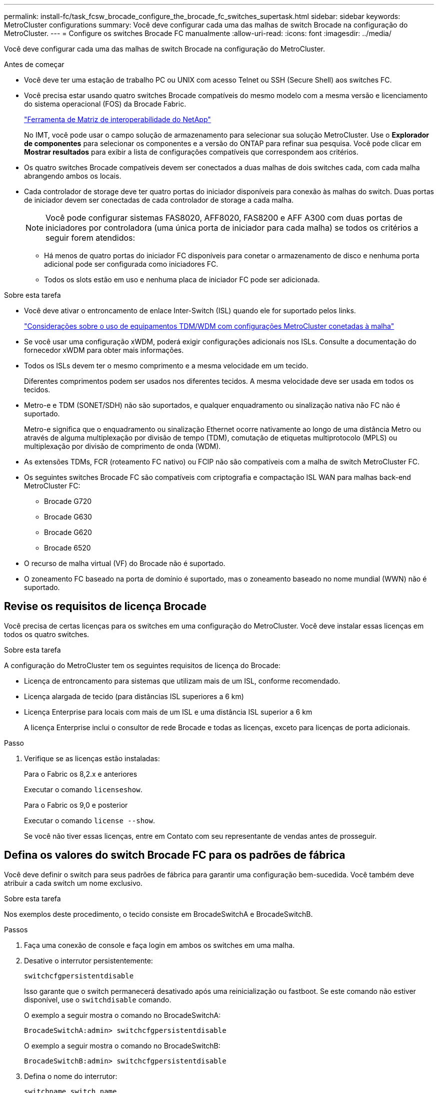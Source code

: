 ---
permalink: install-fc/task_fcsw_brocade_configure_the_brocade_fc_switches_supertask.html 
sidebar: sidebar 
keywords: MetroCluster configurations 
summary: Você deve configurar cada uma das malhas de switch Brocade na configuração do MetroCluster. 
---
= Configure os switches Brocade FC manualmente
:allow-uri-read: 
:icons: font
:imagesdir: ../media/


[role="lead"]
Você deve configurar cada uma das malhas de switch Brocade na configuração do MetroCluster.

.Antes de começar
* Você deve ter uma estação de trabalho PC ou UNIX com acesso Telnet ou SSH (Secure Shell) aos switches FC.
* Você precisa estar usando quatro switches Brocade compatíveis do mesmo modelo com a mesma versão e licenciamento do sistema operacional (FOS) da Brocade Fabric.
+
https://mysupport.netapp.com/matrix["Ferramenta de Matriz de interoperabilidade do NetApp"]

+
No IMT, você pode usar o campo solução de armazenamento para selecionar sua solução MetroCluster. Use o *Explorador de componentes* para selecionar os componentes e a versão do ONTAP para refinar sua pesquisa. Você pode clicar em *Mostrar resultados* para exibir a lista de configurações compatíveis que correspondem aos critérios.

* Os quatro switches Brocade compatíveis devem ser conectados a duas malhas de dois switches cada, com cada malha abrangendo ambos os locais.
* Cada controlador de storage deve ter quatro portas do iniciador disponíveis para conexão às malhas do switch. Duas portas de iniciador devem ser conectadas de cada controlador de storage a cada malha.
+

NOTE: Você pode configurar sistemas FAS8020, AFF8020, FAS8200 e AFF A300 com duas portas de iniciadores por controladora (uma única porta de iniciador para cada malha) se todos os critérios a seguir forem atendidos:

+
** Há menos de quatro portas do iniciador FC disponíveis para conetar o armazenamento de disco e nenhuma porta adicional pode ser configurada como iniciadores FC.
** Todos os slots estão em uso e nenhuma placa de iniciador FC pode ser adicionada.




.Sobre esta tarefa
* Você deve ativar o entroncamento de enlace Inter-Switch (ISL) quando ele for suportado pelos links.
+
link:concept_tdm_wdm.html["Considerações sobre o uso de equipamentos TDM/WDM com configurações MetroCluster conetadas à malha"]

* Se você usar uma configuração xWDM, poderá exigir configurações adicionais nos ISLs. Consulte a documentação do fornecedor xWDM para obter mais informações.
* Todos os ISLs devem ter o mesmo comprimento e a mesma velocidade em um tecido.
+
Diferentes comprimentos podem ser usados nos diferentes tecidos. A mesma velocidade deve ser usada em todos os tecidos.

* Metro-e e TDM (SONET/SDH) não são suportados, e qualquer enquadramento ou sinalização nativa não FC não é suportado.
+
Metro-e significa que o enquadramento ou sinalização Ethernet ocorre nativamente ao longo de uma distância Metro ou através de alguma multiplexação por divisão de tempo (TDM), comutação de etiquetas multiprotocolo (MPLS) ou multiplexação por divisão de comprimento de onda (WDM).

* As extensões TDMs, FCR (roteamento FC nativo) ou FCIP não são compatíveis com a malha de switch MetroCluster FC.
* Os seguintes switches Brocade FC são compatíveis com criptografia e compactação ISL WAN para malhas back-end MetroCluster FC:
+
** Brocade G720
** Brocade G630
** Brocade G620
** Brocade 6520




* O recurso de malha virtual (VF) do Brocade não é suportado.
* O zoneamento FC baseado na porta de domínio é suportado, mas o zoneamento baseado no nome mundial (WWN) não é suportado.




== Revise os requisitos de licença Brocade

Você precisa de certas licenças para os switches em uma configuração do MetroCluster. Você deve instalar essas licenças em todos os quatro switches.

.Sobre esta tarefa
A configuração do MetroCluster tem os seguintes requisitos de licença do Brocade:

* Licença de entroncamento para sistemas que utilizam mais de um ISL, conforme recomendado.
* Licença alargada de tecido (para distâncias ISL superiores a 6 km)
* Licença Enterprise para locais com mais de um ISL e uma distância ISL superior a 6 km
+
A licença Enterprise inclui o consultor de rede Brocade e todas as licenças, exceto para licenças de porta adicionais.



.Passo
. Verifique se as licenças estão instaladas:
+
[role="tabbed-block"]
====
.Para o Fabric os 8,2.x e anteriores
--
Executar o comando `licenseshow`.

--
.Para o Fabric os 9,0 e posterior
--
Executar o comando `license --show`.

--
====
+
Se você não tiver essas licenças, entre em Contato com seu representante de vendas antes de prosseguir.





== Defina os valores do switch Brocade FC para os padrões de fábrica

Você deve definir o switch para seus padrões de fábrica para garantir uma configuração bem-sucedida. Você também deve atribuir a cada switch um nome exclusivo.

.Sobre esta tarefa
Nos exemplos deste procedimento, o tecido consiste em BrocadeSwitchA e BrocadeSwitchB.

.Passos
. Faça uma conexão de console e faça login em ambos os switches em uma malha.
. Desative o interrutor persistentemente:
+
`switchcfgpersistentdisable`

+
Isso garante que o switch permanecerá desativado após uma reinicialização ou fastboot. Se este comando não estiver disponível, use o `switchdisable` comando.

+
O exemplo a seguir mostra o comando no BrocadeSwitchA:

+
[listing]
----
BrocadeSwitchA:admin> switchcfgpersistentdisable
----
+
O exemplo a seguir mostra o comando no BrocadeSwitchB:

+
[listing]
----
BrocadeSwitchB:admin> switchcfgpersistentdisable
----
. Defina o nome do interrutor:
+
`switchname switch_name`

+
Cada um dos switches deve ter um nome exclusivo. Depois de definir o nome, o prompt muda de acordo.

+
O exemplo a seguir mostra o comando no BrocadeSwitchA:

+
[listing]
----
BrocadeSwitchA:admin> switchname "FC_switch_A_1"
FC_switch_A_1:admin>
----
+
O exemplo a seguir mostra o comando no BrocadeSwitchB:

+
[listing]
----
BrocadeSwitchB:admin> switchname "FC_Switch_B_1"
FC_switch_B_1:admin>
----
. Defina todas as portas para seus valores padrão:
+
`portcfgdefault`

+
Isso deve ser feito para todas as portas do switch.

+
O exemplo a seguir mostra os comandos em FC_switch_A_1:

+
[listing]
----
FC_switch_A_1:admin> portcfgdefault 0
FC_switch_A_1:admin> portcfgdefault 1
...
FC_switch_A_1:admin> portcfgdefault 39
----
+
O exemplo a seguir mostra os comandos em FC_switch_B_1:

+
[listing]
----
FC_switch_B_1:admin> portcfgdefault 0
FC_switch_B_1:admin> portcfgdefault 1
...
FC_switch_B_1:admin> portcfgdefault 39
----
. Limpe as informações de zoneamento:
+
`cfgdisable`

+
`cfgclear`

+
`cfgsave`

+
O exemplo a seguir mostra os comandos em FC_switch_A_1:

+
[listing]
----
FC_switch_A_1:admin> cfgdisable
FC_switch_A_1:admin> cfgclear
FC_switch_A_1:admin> cfgsave
----
+
O exemplo a seguir mostra os comandos em FC_switch_B_1:

+
[listing]
----
FC_switch_B_1:admin> cfgdisable
FC_switch_B_1:admin> cfgclear
FC_switch_B_1:admin> cfgsave
----
. Defina as definições gerais do interrutor como predefinição:
+
`configdefault`

+
O exemplo a seguir mostra o comando em FC_switch_A_1:

+
[listing]
----
FC_switch_A_1:admin> configdefault
----
+
O exemplo a seguir mostra o comando em FC_switch_B_1:

+
[listing]
----
FC_switch_B_1:admin> configdefault
----
. Defina todas as portas para o modo não entroncamento:
+
`switchcfgtrunk 0`

+
O exemplo a seguir mostra o comando em FC_switch_A_1:

+
[listing]
----
FC_switch_A_1:admin> switchcfgtrunk 0
----
+
O exemplo a seguir mostra o comando em FC_switch_B_1:

+
[listing]
----
FC_switch_B_1:admin> switchcfgtrunk 0
----
. Nos switches Brocade 6510, desative o recurso Brocade Virtual Fabrics (VF):
+
`fosconfig options`

+
O exemplo a seguir mostra o comando em FC_switch_A_1:

+
[listing]
----
FC_switch_A_1:admin> fosconfig --disable vf
----
+
O exemplo a seguir mostra o comando em FC_switch_B_1:

+
[listing]
----
FC_switch_B_1:admin> fosconfig --disable vf
----
. Limpe a configuração do domínio administrativo (AD):
+
O exemplo a seguir mostra os comandos em FC_switch_A_1:

+
[listing]
----
FC_switch_A_1:> defzone --noaccess
FC_switch_A_1:> cfgsave
FC_switch_A_1:> exit
----
+
O exemplo a seguir mostra os comandos em FC_switch_B_1:

+
[listing]
----
FC_switch_A_1:> defzone --noaccess
FC_switch_A_1:> cfgsave
FC_switch_A_1:> exit
----
. Reinicie o switch:
+
`reboot`

+
O exemplo a seguir mostra o comando em FC_switch_A_1:

+
[listing]
----
FC_switch_A_1:admin> reboot
----
+
O exemplo a seguir mostra o comando em FC_switch_B_1:

+
[listing]
----
FC_switch_B_1:admin> reboot
----




== Configurar configurações básicas do switch

Você deve configurar configurações globais básicas, incluindo o ID do domínio, para switches Brocade.

.Sobre esta tarefa
Esta tarefa contém etapas que devem ser executadas em cada switch em ambos os sites do MetroCluster.

Neste procedimento, você define o ID de domínio exclusivo para cada switch, como mostrado no exemplo a seguir. No exemplo, as IDs de domínio 5 e 7 formam Fabric_1 e as IDs de domínio 6 e 8 formam Fabric_2.

* FC_switch_A_1 está atribuído à ID de domínio 5
* FC_switch_A_2 está atribuído à ID de domínio 6
* FC_switch_B_1 está atribuído à ID de domínio 7
* FC_switch_B_2 está atribuído à ID de domínio 8


.Passos
. Entre no modo de configuração:
+
`configure`

. Prossiga através dos prompts:
+
.. Defina o ID do domínio para o switch.
.. Pressione *Enter* em resposta aos prompts até chegar ao "ciclo de polling RDP" e, em seguida, defina esse valor para `0` desativar a polling.
.. Pressione *Enter* até retornar ao prompt do switch.
+
[listing]
----
FC_switch_A_1:admin> configure
Fabric parameters = y
Domain_id = 5
.
.

RSCN Transmission Mode [yes, y, no, no: [no] y

End-device RSCN Transmission Mode
 (0 = RSCN with single PID, 1 = RSCN with multiple PIDs, 2 = Fabric RSCN): (0..2) [1]
Domain RSCN To End-device for switch IP address or name change
 (0 = disabled, 1 = enabled): (0..1) [0] 1

.
.
RDP Polling Cycle(hours)[0 = Disable Polling]: (0..24) [1] 0
----


. Se você estiver usando dois ou mais ISLs por malha, poderá configurar a entrega em ordem (IOD) de quadros ou a entrega fora de ordem (OOD) de quadros.
+

NOTE: As configurações padrão de IOD são recomendadas. Você deve configurar ODE somente se necessário.

+
link:concept_prepare_for_the_mcc_installation.html["Considerações sobre o uso de equipamentos TDM/WDM com configurações MetroCluster conetadas à malha"]

+
.. As etapas a seguir devem ser executadas em cada malha de switch para configurar IOD de quadros:
+
... Ativar IOD:
+
`iodset`

... Defina a política Advanced Performance Tuning (APT) como 1:
+
`aptpolicy 1`

... Desativar a partilha de carga dinâmica (DLS):
+
`dlsreset`

... Verifique as configurações IOD usando os `iodshow` comandos , `aptpolicy` e `dlsshow` .
+
Por exemplo, emita os seguintes comandos no FC_switch_A_1:

+
[listing]
----
FC_switch_A_1:admin> iodshow
    IOD is set

    FC_switch_A_1:admin> aptpolicy
    Current Policy: 1 0(ap)

    3 0(ap) : Default Policy
    1: Port Based Routing Policy
    3: Exchange Based Routing Policy
         0: AP Shared Link Policy
         1: AP Dedicated Link Policy
    command aptpolicy completed

    FC_switch_A_1:admin> dlsshow
    DLS is not set
----
... Repita estas etapas na segunda tela do interrutor.


.. As etapas a seguir devem ser executadas em cada malha de switch para configurar OID de quadros:
+
... Ativar OOD:
+
`iodreset`

... Defina a política Advanced Performance Tuning (APT) como 3:
+
`aptpolicy 3`

... Desativar a partilha de carga dinâmica (DLS):
+
`dlsreset`

... Verifique as configurações do AID:
+
`iodshow`

+
`aptpolicy`

+
`dlsshow`

+
Por exemplo, emita os seguintes comandos no FC_switch_A_1:

+
[listing]
----
FC_switch_A_1:admin> iodshow
    IOD is not set

    FC_switch_A_1:admin> aptpolicy
    Current Policy: 3 0(ap)
    3 0(ap) : Default Policy
    1: Port Based Routing Policy
    3: Exchange Based Routing Policy
    0: AP Shared Link Policy
    1: AP Dedicated Link Policy
    command aptpolicy completed


    FC_switch_A_1:admin> dlsshow
    DLS is set by default with current routing policy
----
... Repita estas etapas na segunda tela do interrutor.
+

NOTE: Ao configurar o ONTAP nos módulos do controlador, O AID deve ser explicitamente configurado em cada módulo do controlador na configuração do MetroCluster.

+
https://docs.netapp.com/us-en/ontap-metrocluster/install-fc/concept_configure_the_mcc_software_in_ontap.html#configuring-in-order-delivery-or-out-of-order-delivery-of-frames-on-ontap-software["Configurar entrega em ordem ou fora de ordem de quadros no software ONTAP"]





. Se você estiver executando uma versão anterior ao FOS 9.0, verifique se o switch está usando o método de licenciamento dinâmico Port on Demand (POD).
+

NOTE: No Fabric os 9,0 e posterior, o método de licença é dinâmico por padrão. O método de licença estática não é suportado.

+
.. Execute o comando license:
+
`licenseport --show`

+
[listing]
----
FC_switch_A_1:admin> license --show -port
24 ports are available in this switch
Full POD license is installed
Dynamic POD method is in use
----
+

NOTE: As versões do Brocade FabricOS antes de 8,0 executam os seguintes comandos como admin e as versões 8,0 e posteriores os executam como root.

.. Ative o utilizador raiz.
+
Se o usuário raiz já estiver desativado pelo Brocade, ative o usuário raiz como mostrado no exemplo a seguir:

+
[listing]
----
FC_switch_A_1:admin> userconfig --change root -e yes
FC_switch_A_1:admin> rootaccess --set consoleonly
----
.. Execute o comando license:
+
`license --show -port`

+
[listing]
----
FC_switch_A_1:root> license --show -port
24 ports are available in this switch
Full POD license is installed
Dynamic POD method is in use
----
.. Se você estiver executando o Fabric os 8,2.x e anteriores, você deve alterar o método de licença para dinâmico:
+
`licenseport --method dynamic`

+
[listing]
----
FC_switch_A_1:admin> licenseport --method dynamic
The POD method has been changed to dynamic.
Please reboot the switch now for this change to take effect
----


. Habilite o trap para MIB T11-FC-ZONE-SERVER para fornecer monitoramento de integridade bem-sucedido dos switches no ONTAP:
+
.. Ative o MIB-SERVER-T11-FC:
+
`snmpconfig --set mibCapability -mib_name T11-FC-ZONE-SERVER-MIB -bitmask 0x3f`

.. Ative o trap T11-FC-ZONE-SERVER-MIB:
+
`snmpconfig --enable mibcapability -mib_name SW-MIB -trap_name swZoneConfigChangeTrap`

.. Repita os passos anteriores no segundo tecido do interrutor.


. *Opcional*: Se você definir a cadeia de carateres da comunidade para um valor diferente de "público", você deverá configurar os monitores de Saúde do ONTAP usando a cadeia de carateres da comunidade especificada:
+
.. Altere a cadeia de carateres existente da comunidade:
+
`snmpconfig --set snmpv1`

.. Pressione *Enter* até que você veja o texto "Comunidade (ro): [Público]".
.. Insira a string de comunidade desejada.
+
Em FC_switch_A_1:

+
[listing]
----
FC_switch_A_1:admin> snmpconfig --set snmpv1
SNMP community and trap recipient configuration:
Community (rw): [Secret C0de]
Trap Recipient's IP address : [0.0.0.0]
Community (rw): [OrigEquipMfr]
Trap Recipient's IP address : [0.0.0.0]
Community (rw): [private]
Trap Recipient's IP address : [0.0.0.0]
Community (ro): [public] mcchm     <<<<<< change the community string to the desired value,
Trap Recipient's IP address : [0.0.0.0]    in this example it is set to "mcchm"
Community (ro): [common]
Trap Recipient's IP address : [0.0.0.0]
Community (ro): [FibreChannel]
Trap Recipient's IP address : [0.0.0.0]
Committing configuration.....done.
FC_switch_A_1:admin>
----
+
Em FC_switch_B_1:

+
[listing]
----
FC_switch_B_1:admin> snmpconfig --set snmpv1
SNMP community and trap recipient configuration:
Community (rw): [Secret C0de]
Trap Recipient's IP address : [0.0.0.0]
Community (rw): [OrigEquipMfr]
Trap Recipient's IP address : [0.0.0.0]
Community (rw): [private]
Trap Recipient's IP address : [0.0.0.0]
Community (ro): [public] mcchm      <<<<<< change the community string to the desired value,
Trap Recipient's IP address : [0.0.0.0]     in this example it is set to "mcchm"
Community (ro): [common]
Trap Recipient's IP address : [0.0.0.0]
Community (ro): [FibreChannel]
Trap Recipient's IP address : [0.0.0.0]
Committing configuration.....done.
FC_switch_B_1:admin>
----


. Reinicie o switch:
+
`reboot`

+
Em FC_switch_A_1:

+
[listing]
----
FC_switch_A_1:admin> reboot
----
+
Em FC_switch_B_1:

+
[listing]
----
FC_switch_B_1:admin> reboot
----
. Ativar persistentemente o interrutor:
+
`switchcfgpersistentenable`

+
Em FC_switch_A_1:

+
[listing]
----
FC_switch_A_1:admin> switchcfgpersistentenable
----
+
Em FC_switch_B_1:

+
[listing]
----
FC_switch_B_1:admin> switchcfgpersistentenable
----




== Configurar configurações básicas de switch em um switch Brocade DCX 8510-8

Você deve configurar configurações globais básicas, incluindo o ID do domínio, para switches Brocade.

.Sobre esta tarefa
Você deve executar as etapas em cada switch em ambos os sites do MetroCluster. Neste procedimento, você define o ID do domínio para cada switch, conforme mostrado nos exemplos a seguir:

* FC_switch_A_1 está atribuído à ID de domínio 5
* FC_switch_A_2 está atribuído à ID de domínio 6
* FC_switch_B_1 está atribuído à ID de domínio 7
* FC_switch_B_2 está atribuído à ID de domínio 8


No exemplo anterior, as IDs de domínio 5 e 7 formam Fabric_1 e as IDs de domínio 6 e 8 formam Fabric_2.


NOTE: Você também pode usar este procedimento para configurar os switches quando você estiver usando apenas um switch DCX 8510-8 por site.

Usando este procedimento, você deve criar dois switches lógicos em cada switch Brocade DCX 8510-8. Os dois switches lógicos criados em ambos os switches Brocade DCX8510-8 formarão duas malhas lógicas, como mostrado nos exemplos a seguir:

* ESTRUTURA lógica 1: Switch1/Blade1 e lâmina Switch 2 1
* ESTRUTURA lógica 2: Switch1/Blade2 e lâmina Switch 2 2


.Passos
. Entrar no modo de comando:
+
`configure`

. Prossiga através dos prompts:
+
.. Defina o ID do domínio para o switch.
.. Continue selecionando *Enter* até chegar ao "ciclo de polling RDP" e, em seguida, defina o valor como `0` para desativar a polling.
.. Selecione *Enter* até retornar ao prompt da central.
+
[listing]
----
FC_switch_A_1:admin> configure
Fabric parameters = y
Domain_id = `5


RDP Polling Cycle(hours)[0 = Disable Polling]: (0..24) [1] 0
`
----


. Repita estas etapas em todos os switches em Fabric_1 e Fabric_2.
. Configure as malhas virtuais.
+
.. Ative as malhas virtuais no switch:
+
`fosconfig --enablevf`

.. Configure o sistema para usar a mesma configuração base em todos os switches lógicos:
+
`configurechassis`

+
O exemplo a seguir mostra a saída para o `configurechassis` comando:

+
[listing]
----
System (yes, y, no, n): [no] n
cfgload attributes (yes, y, no, n): [no] n
Custom attributes (yes, y, no, n): [no] y
Config Index (0 to ignore): (0..1000) [3]:
----


. Crie e configure o switch lógico:
+
`scfg --create fabricID`

. Adicione todas as portas de um blade à malha virtual:
+
`lscfg --config fabricID -slot slot -port lowest-port - highest-port`

+

NOTE: As lâminas que formam uma malha lógica (por exemplo, Switch 1 Blade 1 e Switch 3 Blade 1) precisam ter o mesmo ID de tecido.

+
[listing]
----
setcontext fabricid
switchdisable
configure
<configure the switch per the above settings>
switchname unique switch name
switchenable
----


.Informações relacionadas
link:concept_prepare_for_the_mcc_installation.html["Requisitos para usar um switch Brocade DCX 8510-8"]



== Configurar portas E em switches Brocade FC usando portas FC

Para os switches Brocade nos quais os links interswitches (ISL) são configurados usando portas FC, você deve configurar as portas do switch em cada malha de switch que conetam o ISL. Essas portas ISL também são conhecidas como e-ports.

.Antes de começar
* Todos os ISLs de uma malha de switch FC devem ser configurados com a mesma velocidade e distância.
* A combinação da porta do switch e do Small Form-factor Pluggable (SFP) deve suportar a velocidade.
* A distância ISL suportada depende do modelo do switch FC.
+
https://mysupport.netapp.com/matrix["Ferramenta de Matriz de interoperabilidade do NetApp"]

+
No IMT, você pode usar o campo solução de armazenamento para selecionar sua solução MetroCluster. Use o *Explorador de componentes* para selecionar os componentes e a versão do ONTAP para refinar sua pesquisa. Você pode clicar em *Mostrar resultados* para exibir a lista de configurações compatíveis que correspondem aos critérios.

* O link ISL deve ter um lambda dedicado, e o link deve ser suportado pelo Brocade para a distância, tipo de switch e sistema operacional de malha (FOS).


.Sobre esta tarefa
Você não deve usar a configuração L0 ao emitir o `portCfgLongDistance` comando. Em vez disso, você deve usar a configuração LE ou LS para configurar a distância nos switches Brocade com um mínimo de nível DE DISTÂNCIA LE.

Você não deve usar a configuração LD ao emitir o `portCfgLongDistance` comando ao trabalhar com o equipamento xWDM/TDM. Em vez disso, você deve usar a configuração LE ou LS para configurar a distância nos switches Brocade.

É necessário executar esta tarefa para cada malha de switch FC.

As tabelas a seguir mostram as portas ISL para diferentes switches e número diferente de ISLs em uma configuração executando o ONTAP 9.1 ou 9,2. Os exemplos mostrados nesta seção são para um switch Brocade 6505. Você deve modificar os exemplos para usar portas que se aplicam ao seu tipo de switch.

Você deve usar o número necessário de ISLs para sua configuração.

|===


| Modelo do interrutor | Porta de ISL | Porta do switch 


.4+| Brocade 6520 | Porta ISL 1 | 23 


| Porta ISL 2 | 47 


| Porta ISL 3 | 71 


| Porta ISL 4 | 95 


.4+| Brocade 6505 | Porta ISL 1 | 20 


| Porta ISL 2 | 21 


| Porta ISL 3 | 22 


| Porta ISL 4 | 23 


.8+| Brocade 6510 e Brocade DCX 8510-8 | Porta ISL 1 | 40 


| Porta ISL 2 | 41 


| Porta ISL 3 | 42 


| Porta ISL 4 | 43 


| Porta ISL 5 | 44 


| Porta ISL 6 | 45 


| Porta ISL 7 | 46 


| Porta ISL 8 | 47 


.6+| Brocade 7810  a| 
Porta ISL 1
 a| 
GE2 Gbps (10 Gbps)



 a| 
Porta ISL 2
 a| 
ge3 Gbps (10 Gbps)



 a| 
Porta ISL 3
 a| 
ge4 Gbps (10 Gbps)



 a| 
Porta ISL 4
 a| 
ge5 Gbps (10 Gbps)



 a| 
Porta ISL 5
 a| 
GE6 Gbps (10 Gbps)



 a| 
Porta ISL 6
 a| 
ge7 Gbps (10 Gbps)



.4+| Brocade 7840 *Nota:* o switch Brocade 7840 suporta duas portas VE de 40 Gbps ou até quatro portas VE de 10 Gbps por switch para a criação de ISLs FCIP.  a| 
Porta ISL 1
 a| 
ge0 Gbps (40 Gbps) ou GE2 Gbps (10 Gbps)



 a| 
Porta ISL 2
 a| 
ge1 Gbps (40 Gbps) ou ge3 Gbps (10 Gbps)



 a| 
Porta ISL 3
 a| 
ge10 Gbps (10 Gbps)



 a| 
Porta ISL 4
 a| 
ge11 Gbps (10 Gbps)



.4+| Brocade G610, G710  a| 
Porta ISL 1
 a| 
20



 a| 
Porta ISL 2
 a| 
21



 a| 
Porta ISL 3
 a| 
22



 a| 
Porta ISL 4
 a| 
23



.7+| Brocade G620, G620-1, G630, G630-1, G720  a| 
Porta ISL 1
 a| 
40



 a| 
Porta ISL 2
 a| 
41



 a| 
Porta ISL 3
 a| 
42



 a| 
Porta ISL 4
 a| 
43



 a| 
Porta ISL 5
 a| 
44



 a| 
Porta ISL 6
 a| 
45



 a| 
Porta ISL 7
 a| 
46

|===
.Passos
. [[step1_Brocade_config]] Configure a velocidade da porta:
+
`portcfgspeed port-numberspeed`

+
Você deve usar a velocidade comum mais alta que é suportada pelos componentes no caminho.

+
No exemplo a seguir, existem dois ISLs para cada tecido:

+
[listing]
----
FC_switch_A_1:admin> portcfgspeed 20 16
FC_switch_A_1:admin> portcfgspeed 21 16

FC_switch_B_1:admin> portcfgspeed 20 16
FC_switch_B_1:admin> portcfgspeed 21 16
----
. Configure o modo de entroncamento para cada ISL:
+
`portcfgtrunkport port-number`

+
** Se você estiver configurando os ISLs para entroncamento (IOD), defina o número de porta-numberport do portcfgtrunk como 1 como mostrado no exemplo a seguir:
+
[listing]
----
FC_switch_A_1:admin> portcfgtrunkport 20 1
FC_switch_A_1:admin> portcfgtrunkport 21 1
FC_switch_B_1:admin> portcfgtrunkport 20 1
FC_switch_B_1:admin> portcfgtrunkport 21 1
----
** Se você não quiser configurar o ISL para entroncamento (OOD), defina o número portcfgtrunkport como 0 como mostrado no exemplo a seguir:
+
[listing]
----
FC_switch_A_1:admin> portcfgtrunkport 20 0
FC_switch_A_1:admin> portcfgtrunkport 21 0
FC_switch_B_1:admin> portcfgtrunkport 20 0
FC_switch_B_1:admin> portcfgtrunkport 21 0
----


. Ative o tráfego de QoS para cada uma das portas ISL:
+
`portcfgqos --enable port-number`

+
No exemplo a seguir, há dois ISLs por malha de switch:

+
[listing]
----
FC_switch_A_1:admin> portcfgqos --enable 20
FC_switch_A_1:admin> portcfgqos --enable 21

FC_switch_B_1:admin> portcfgqos --enable 20
FC_switch_B_1:admin> portcfgqos --enable 21
----
. Verifique as configurações:
+
`portCfgShow command`

+
O exemplo a seguir mostra a saída para uma configuração que usa dois ISLs cabeados para a porta 20 e a porta 21. A configuração da porta de tronco deve estar LIGADA para IOD e desligada para OOD:

+
[listing]
----

Ports of Slot 0   12  13   14 15    16  17  18  19   20  21 22  23    24  25  26  27
----------------+---+---+---+---+-----+---+---+---+----+---+---+---+-----+---+---+---
Speed             AN  AN  AN  AN    AN  AN  8G  AN   AN  AN  16G  16G    AN  AN  AN  AN
Fill Word         0   0   0   0     0   0   3   0    0   0   3   3     3   0   0   0
AL_PA Offset 13   ..  ..  ..  ..    ..  ..  ..  ..   ..  ..  ..  ..    ..  ..  ..  ..
Trunk Port        ..  ..  ..  ..    ..  ..  ..  ..   ON  ON  ..  ..    ..  ..  ..  ..
Long Distance     ..  ..  ..  ..    ..  ..  ..  ..   ..  ..  ..  ..    ..  ..  ..  ..
VC Link Init      ..  ..  ..  ..    ..  ..  ..  ..   ..  ..  ..  ..    ..  ..  ..  ..
Locked L_Port     ..  ..  ..  ..    ..  ..  ..  ..   ..  ..  ..  ..    ..  ..  ..  ..
Locked G_Port     ..  ..  ..  ..    ..  ..  ..  ..   ..  ..  ..  ..    ..  ..  ..  ..
Disabled E_Port   ..  ..  ..  ..    ..  ..  ..  ..   ..  ..  ..  ..    ..  ..  ..  ..
Locked E_Port     ..  ..  ..  ..    ..  ..  ..  ..   ..  ..  ..  ..    ..  ..  ..  ..
ISL R_RDY Mode    ..  ..  ..  ..    ..  ..  ..  ..   ..  ..  ..  ..    ..  ..  ..  ..
RSCN Suppressed   ..  ..  ..  ..    ..  ..  ..  ..   ..  ..  ..  ..    ..  ..  ..  ..
Persistent Disable..  ..  ..  ..    ..  ..  ..  ..   ..  ..  ..  ..    ..  ..  ..  ..
LOS TOV enable    ..  ..  ..  ..    ..  ..  ..  ..   ..  ..  ..  ..    ..  ..  ..  ..
NPIV capability   ON  ON  ON  ON    ON  ON  ON  ON   ON  ON  ON  ON    ON  ON  ON  ON
NPIV PP Limit    126 126 126 126   126 126 126 126  126 126 126 126   126 126 126 126
QOS E_Port        AE  AE  AE  AE    AE  AE  AE  AE   AE  AE  AE  AE    AE  AE  AE  AE
Mirror Port       ..  ..  ..  ..    ..  ..  ..  ..   ..  ..  ..  ..    ..  ..  ..  ..
Rate Limit        ..  ..  ..  ..    ..  ..  ..  ..   ..  ..  ..  ..    ..  ..  ..  ..
Credit Recovery   ON  ON  ON  ON    ON  ON  ON  ON   ON  ON  ON  ON    ON  ON  ON  ON
Fport Buffers     ..  ..  ..  ..    ..  ..  ..  ..   ..  ..  ..  ..    ..  ..  ..  ..
Port Auto Disable ..  ..  ..  ..    ..  ..  ..  ..   ..  ..  ..  ..    ..  ..  ..  ..
CSCTL mode        ..  ..  ..  ..    ..  ..  ..  ..   ..  ..  ..  ..    ..  ..  ..  ..

Fault Delay       0  0  0  0    0  0  0  0   0  0  0  0    0  0  0  0
----
. Calcule a distância ISL.
+
Devido ao comportamento do FC-VI, a distância deve ser definida para 1,5 vezes a distância real com uma distância mínima de 10 km (usando o nível de distância LE).

+
A distância para o ISL é calculada da seguinte forma, arredondada para o próximo quilômetro completo:

+
1,5 x real_distance: distância

+
Se a distância for de 3 4,5 km, então 1,5 x 3 km é inferior a 10 km, portanto, o ISL deve ser definido para o nível de distância LE.

+
Se a distância for de 20 km, então 1,5 x 20 km é de 30 km. O ISL deve ser definido para 30 km e deve usar o nível de distância LS.

. Defina a distância em cada porta ISL:
+
`portcfglongdistance _portdistance-level_ vc_link_init _distance_`

+
Um `vc_link_init` valor de `1` usa a palavra de preenchimento ARB (padrão). Um valor de `0` usos OCIOSOS. O valor necessário pode depender do link que está sendo usado. Os comandos devem ser repetidos para cada porta ISL.

+
Para uma distância ISL de 3 km, conforme indicado no exemplo no passo anterior, a definição é de 4,5 km com o valor predefinido `vc_link_init` de `1`. Uma vez que uma definição de 4,5 km é inferior a 10 km, o porto tem de ser definido para o nível DE distância LE:

+
[listing]
----
FC_switch_A_1:admin> portcfglongdistance 20 LE 1

FC_switch_B_1:admin> portcfglongdistance 20 LE 1
----
+
Para uma distância ISL de 20 km, como indicado no exemplo no passo anterior, a definição é de 30 km com o valor vc_link_init predefinido de `1`:

+
[listing]
----
FC_switch_A_1:admin> portcfglongdistance 20 LS 1 -distance 30

FC_switch_B_1:admin> portcfglongdistance 20 LS 1 -distance 30
----
. Verifique a definição de distância:
+
`portbuffershow`

+
Um nível DE distância DE LE aparece como 10 km.

+
O exemplo a seguir mostra a saída para uma configuração que usa ISLs na porta 20 e na porta 21:

+
[listing]
----
FC_switch_A_1:admin> portbuffershow

User  Port     Lx      Max/Resv    Buffer Needed    Link      Remaining
Port  Type    Mode     Buffers     Usage  Buffers   Distance  Buffers
----  ----    ----     -------     ------ -------   --------- ---------
...
 20     E      -          8         67      67       30km
 21     E      -          8         67      67       30km
...
 23            -          8          0      -        -        466
----
. Verifique se ambos os switches formam uma única malha:
+
`switchshow`

+
O exemplo a seguir mostra a saída para uma configuração que usa ISLs na porta 20 e na porta 21:

+
[listing]
----
FC_switch_A_1:admin> switchshow
switchName: FC_switch_A_1
switchType: 109.1
switchState:Online
switchMode: Native
switchRole: Subordinate
switchDomain:       5
switchId:   fffc01
switchWwn:  10:00:00:05:33:86:89:cb
zoning:             OFF
switchBeacon:       OFF

Index Port Address Media Speed State  Proto
===========================================
...
20   20  010C00   id    16G  Online FC  LE E-Port  10:00:00:05:33:8c:2e:9a "FC_switch_B_1" (downstream)(trunk master)
21   21  010D00   id    16G  Online FC  LE E-Port  (Trunk port, master is Port 20)
...

FC_switch_B_1:admin> switchshow
switchName: FC_switch_B_1
switchType: 109.1
switchState:Online
switchMode: Native
switchRole: Principal
switchDomain:       7
switchId:   fffc03
switchWwn:  10:00:00:05:33:8c:2e:9a
zoning:             OFF
switchBeacon:       OFF

Index Port Address Media Speed State Proto
==============================================
...
20   20  030C00   id    16G  Online  FC  LE E-Port  10:00:00:05:33:86:89:cb "FC_switch_A_1" (downstream)(Trunk master)
21   21  030D00   id    16G  Online  FC  LE E-Port  (Trunk port, master is Port 20)
...
----
. Confirme a configuração dos tecidos:
+
`fabricshow`

+
[listing]
----
FC_switch_A_1:admin> fabricshow
   Switch ID   Worldwide Name      Enet IP Addr FC IP Addr Name
-----------------------------------------------------------------
1: fffc01 10:00:00:05:33:86:89:cb 10.10.10.55  0.0.0.0    "FC_switch_A_1"
3: fffc03 10:00:00:05:33:8c:2e:9a 10.10.10.65  0.0.0.0   >"FC_switch_B_1"
----
+
[listing]
----
FC_switch_B_1:admin> fabricshow
   Switch ID   Worldwide Name     Enet IP Addr FC IP Addr   Name
----------------------------------------------------------------
1: fffc01 10:00:00:05:33:86:89:cb 10.10.10.55  0.0.0.0     "FC_switch_A_1"

3: fffc03 10:00:00:05:33:8c:2e:9a 10.10.10.65  0.0.0.0    >"FC_switch_B_1
----
. [[step10_Brocade_config]]Confirme o entroncamento dos ISLs:
+
`trunkshow`

+
** Se você estiver configurando os ISLs para entroncamento (IOD), verá uma saída semelhante à seguinte:
+
[listing]
----
FC_switch_A_1:admin> trunkshow
 1: 20-> 20 10:00:00:05:33:ac:2b:13 3 deskew 15 MASTER
    21-> 21 10:00:00:05:33:8c:2e:9a 3 deskew 16
 FC_switch_B_1:admin> trunkshow
 1: 20-> 20 10:00:00:05:33:86:89:cb 3 deskew 15 MASTER
    21-> 21 10:00:00:05:33:86:89:cb 3 deskew 16
----
** Se você não estiver configurando os ISLs para entroncamento (OOD), você verá uma saída semelhante à seguinte:
+
[listing]
----
FC_switch_A_1:admin> trunkshow
 1: 20-> 20 10:00:00:05:33:ac:2b:13 3 deskew 15 MASTER
 2: 21-> 21 10:00:00:05:33:8c:2e:9a 3 deskew 16 MASTER
FC_switch_B_1:admin> trunkshow
 1: 20-> 20 10:00:00:05:33:86:89:cb 3 deskew 15 MASTER
 2: 21-> 21 10:00:00:05:33:86:89:cb 3 deskew 16 MASTER
----


. Repita <<step1_brocade_config,Passo 1>> a <<step10_brocade_config,Passo 10>> para a segunda malha de switch FC.


.Informações relacionadas
link:concept_port_assignments_for_fc_switches_when_using_ontap_9_1_and_later.html["Atribuições de portas para switches FC"]



== Configurando portas VE de 10 Gbps em switches Brocade FC 7840

Ao usar as portas VE de 10 Gbps (que usam FCIP) para ISLs, você deve criar interfaces IP em cada porta e configurar túneis e circuitos FCIP em cada túnel.

.Sobre esta tarefa
Esse procedimento deve ser executado em cada malha de switch na configuração do MetroCluster.

Os exemplos deste procedimento pressupõem que os dois switches Brocade 7840 têm os seguintes endereços IP:

* FC_switch_A_1 é local.
* FC_switch_B_1 é remoto.


.Passos
. Crie endereços de interface IP (ipif) para as portas de 10 Gbps em ambos os switches na malha:
+
`portcfg ipif FC_switch1_namefirst_port_name create FC_switch1_IP_address netmask netmask_number vlan 2 mtu auto`

+
O comando a seguir cria endereços ipif nas portas GE2.DP0 e ge3.DP0 de FC_switch_A_1:

+
[listing]
----
portcfg ipif  ge2.dp0 create  10.10.20.71 netmask 255.255.0.0 vlan 2 mtu auto
portcfg ipif  ge3.dp0 create  10.10.21.71 netmask 255.255.0.0 vlan 2 mtu auto
----
+
O comando a seguir cria endereços ipif nas portas GE2.DP0 e ge3.DP0 de FC_switch_B_1:

+
[listing]
----
portcfg ipif  ge2.dp0 create  10.10.20.72 netmask 255.255.0.0 vlan 2 mtu auto
portcfg ipif  ge3.dp0 create  10.10.21.72 netmask 255.255.0.0 vlan 2 mtu auto
----
. Verifique se os endereços ipif foram criados com sucesso em ambos os switches:
+
`portshow ipif all`

+
O comando a seguir mostra os endereços ipif no switch FC_switch_A_1:

+
[listing]
----
FC_switch_A_1:root> portshow ipif all

 Port         IP Address                     / Pfx  MTU   VLAN  Flags
--------------------------------------------------------------------------------
 ge2.dp0      10.10.20.71                    / 24   AUTO  2     U R M I
 ge3.dp0      10.10.21.71                    / 20   AUTO  2     U R M I
--------------------------------------------------------------------------------
Flags: U=Up B=Broadcast D=Debug L=Loopback P=Point2Point R=Running I=InUse
       N=NoArp PR=Promisc M=Multicast S=StaticArp LU=LinkUp X=Crossport
----
+
O comando a seguir mostra os endereços ipif no switch FC_switch_B_1:

+
[listing]
----
FC_switch_B_1:root> portshow ipif all

 Port         IP Address                     / Pfx  MTU   VLAN  Flags
--------------------------------------------------------------------------------
 ge2.dp0      10.10.20.72                    / 24   AUTO  2     U R M I
 ge3.dp0      10.10.21.72                    / 20   AUTO  2     U R M I
--------------------------------------------------------------------------------
Flags: U=Up B=Broadcast D=Debug L=Loopback P=Point2Point R=Running I=InUse
       N=NoArp PR=Promisc M=Multicast S=StaticArp LU=LinkUp X=Crossport
----
. Crie o primeiro dos dois túneis FCIP usando as portas no DP0:
+
`portcfg fciptunnel`

+
Este comando cria um túnel com um único circuito.

+
O comando a seguir cria o túnel no switch FC_switch_A_1:

+
[listing]
----
portcfg fciptunnel 24 create -S 10.10.20.71  -D 10.10.20.72 -b 10000000 -B 10000000
----
+
O comando a seguir cria o túnel no switch FC_switch_B_1:

+
[listing]
----
portcfg fciptunnel 24 create -S 10.10.20.72  -D 10.10.20.71 -b 10000000 -B 10000000
----
. Verifique se os túneis FCIP foram criados com sucesso:
+
`portshow fciptunnel all`

+
O exemplo a seguir mostra que os túneis foram criados e os circuitos estão ativos:

+
[listing]
----
FC_switch_B_1:root>

 Tunnel Circuit  OpStatus  Flags    Uptime  TxMBps  RxMBps ConnCnt CommRt Met/G
--------------------------------------------------------------------------------
 24    -         Up      ---------     2d8m    0.05    0.41   3      -       -
--------------------------------------------------------------------------------
 Flags (tunnel): i=IPSec f=Fastwrite T=TapePipelining F=FICON r=ReservedBW
                 a=FastDeflate d=Deflate D=AggrDeflate P=Protocol
                 I=IP-Ext
----
. Criar um circuito adicional para DP0.
+
O seguinte comando cria um circuito no interrutor FC_switch_A_1 para DP0:

+
[listing]
----
portcfg fcipcircuit 24 create 1 -S 10.10.21.71 -D 10.10.21.72  --min-comm-rate 5000000 --max-comm-rate 5000000
----
+
O seguinte comando cria um circuito no interrutor FC_switch_B_1 para DP0:

+
[listing]
----
portcfg fcipcircuit 24 create 1 -S 10.10.21.72 -D 10.10.21.71  --min-comm-rate 5000000 --max-comm-rate 5000000
----
. Verifique se todos os circuitos foram criados com sucesso:
+
`portshow fcipcircuit all`

+
O seguinte comando mostra os circuitos e o respetivo estado:

+
[listing]
----
FC_switch_A_1:root> portshow fcipcircuit all

 Tunnel Circuit  OpStatus  Flags    Uptime  TxMBps  RxMBps ConnCnt CommRt Met/G
--------------------------------------------------------------------------------
 24    0 ge2     Up      ---va---4    2d12m    0.02    0.03   3 10000/10000 0/-
 24    1 ge3     Up      ---va---4    2d12m    0.02    0.04   3 10000/10000 0/-
--------------------------------------------------------------------------------
 Flags (circuit): h=HA-Configured v=VLAN-Tagged p=PMTU i=IPSec 4=IPv4 6=IPv6
                 ARL a=Auto r=Reset s=StepDown t=TimedStepDown  S=SLA
----




== Configurar portas VE de 40 Gbps em switches Brocade 7810 e 7840 FC

Ao usar as duas portas VE de 40 GbE (que usam FCIP) para ISLs, você deve criar interfaces IP em cada porta e configurar túneis e circuitos FCIP em cada túnel.

.Sobre esta tarefa
Esse procedimento deve ser executado em cada malha de switch na configuração do MetroCluster.

Os exemplos deste procedimento utilizam dois interrutores:

* FC_switch_A_1 é local.
* FC_switch_B_1 é remoto.


.Passos
. Crie endereços de interface IP (ipif) para as portas de 40 Gbps em ambos os switches na malha:
+
`portcfg ipif FC_switch_namefirst_port_name create FC_switch_IP_address netmask netmask_number vlan 2 mtu auto`

+
O comando a seguir cria endereços ipif nas portas ge0.DP0 e ge1.DP0 de FC_switch_A_1:

+
[listing]
----
portcfg ipif  ge0.dp0 create  10.10.82.10 netmask 255.255.0.0 vlan 2 mtu auto
portcfg ipif  ge1.dp0 create  10.10.82.11 netmask 255.255.0.0 vlan 2 mtu auto
----
+
O comando a seguir cria endereços ipif nas portas ge0.DP0 e ge1.DP0 de FC_switch_B_1:

+
[listing]
----
portcfg ipif  ge0.dp0 create  10.10.83.10 netmask 255.255.0.0 vlan 2 mtu auto
portcfg ipif  ge1.dp0 create  10.10.83.11 netmask 255.255.0.0 vlan 2 mtu auto
----
. Verifique se os endereços ipif foram criados com sucesso em ambos os switches:
+
`portshow ipif all`

+
O exemplo a seguir mostra as interfaces IP em FC_switch_A_1:

+
[listing]
----
Port         IP Address                     / Pfx  MTU   VLAN  Flags
---------------------------------------------------------------------------
-----
 ge0.dp0      10.10.82.10                    / 16   AUTO  2     U R M
 ge1.dp0      10.10.82.11                    / 16   AUTO  2     U R M
--------------------------------------------------------------------------------
Flags: U=Up B=Broadcast D=Debug L=Loopback P=Point2Point R=Running I=InUse
       N=NoArp PR=Promisc M=Multicast S=StaticArp LU=LinkUp X=Crossport
----
+
O exemplo a seguir mostra as interfaces IP em FC_switch_B_1:

+
[listing]
----
Port         IP Address                     / Pfx  MTU   VLAN  Flags
--------------------------------------------------------------------------------
 ge0.dp0      10.10.83.10                    / 16   AUTO  2     U R M
 ge1.dp0      10.10.83.11                    / 16   AUTO  2     U R M
--------------------------------------------------------------------------------
Flags: U=Up B=Broadcast D=Debug L=Loopback P=Point2Point R=Running I=InUse
       N=NoArp PR=Promisc M=Multicast S=StaticArp LU=LinkUp X=Crossport
----
. Crie o túnel FCIP em ambos os switches:
+
`portcfig fciptunnel`

+
O seguinte comando cria o túnel em FC_switch_A_1:

+
[listing]
----
portcfg fciptunnel 24 create -S 10.10.82.10  -D 10.10.83.10 -b 10000000 -B 10000000
----
+
O seguinte comando cria o túnel em FC_switch_B_1:

+
[listing]
----
portcfg fciptunnel 24 create -S 10.10.83.10  -D 10.10.82.10 -b 10000000 -B 10000000
----
. Verifique se o túnel FCIP foi criado com sucesso:
+
`portshow fciptunnel all`

+
O exemplo a seguir mostra que o túnel foi criado e os circuitos estão ativos:

+
[listing]
----
FC_switch_A_1:root>

 Tunnel Circuit  OpStatus  Flags    Uptime  TxMBps  RxMBps ConnCnt CommRt Met/G
--------------------------------------------------------------------------------
 24    -         Up      ---------     2d8m    0.05    0.41   3      -       -
 --------------------------------------------------------------------------------
 Flags (tunnel): i=IPSec f=Fastwrite T=TapePipelining F=FICON r=ReservedBW
                 a=FastDeflate d=Deflate D=AggrDeflate P=Protocol
                 I=IP-Ext
----
. Crie um circuito adicional em cada interrutor:
+
`portcfg fcipcircuit 24 create 1 -S source-IP-address -D destination-IP-address --min-comm-rate 10000000 --max-comm-rate 10000000`

+
O seguinte comando cria um circuito no interrutor FC_switch_A_1 para DP0:

+
[listing]
----
portcfg fcipcircuit 24  create 1 -S 10.10.82.11 -D 10.10.83.11  --min-comm-rate 10000000 --max-comm-rate 10000000
----
+
O seguinte comando cria um circuito no interrutor FC_switch_B_1 para dp1:

+
[listing]
----
portcfg fcipcircuit 24 create 1  -S 10.10.83.11 -D 10.10.82.11  --min-comm-rate 10000000 --max-comm-rate 10000000
----
. Verifique se todos os circuitos foram criados com sucesso:
+
`portshow fcipcircuit all`

+
O exemplo a seguir lista os circuitos e mostra que seu OpStatus está ativado:

+
[listing]
----
FC_switch_A_1:root> portshow fcipcircuit all

 Tunnel Circuit  OpStatus  Flags    Uptime  TxMBps  RxMBps ConnCnt CommRt Met/G
--------------------------------------------------------------------------------
 24    0 ge0     Up      ---va---4    2d12m    0.02    0.03   3 10000/10000 0/-
 24    1 ge1     Up      ---va---4    2d12m    0.02    0.04   3 10000/10000 0/-
 --------------------------------------------------------------------------------
 Flags (circuit): h=HA-Configured v=VLAN-Tagged p=PMTU i=IPSec 4=IPv4 6=IPv6
                 ARL a=Auto r=Reset s=StepDown t=TimedStepDown  S=SLA
----




== Configurar as portas não E no switch Brocade

Você deve configurar as portas não-e no switch FC. Em uma configuração MetroCluster, essas são as portas que conetam o switch aos iniciadores HBA, interconexões FC-VI e pontes FC-para-SAS. Estas etapas devem ser feitas para cada porta.

.Sobre esta tarefa
No exemplo a seguir, as portas conetam uma ponte FC-para-SAS:

--
* Porta 6 no FC_FC_switch_A_1 no local_A
* Porta 6 no FC_FC_switch_B_1 no local_B


--
.Passos
. Configure a velocidade da porta para cada porta não-e:
+
`portcfgspeed portspeed`

+
Você deve usar a velocidade comum mais alta, que é a velocidade mais alta suportada por todos os componentes no caminho de dados: O SFP, a porta do switch na qual o SFP está instalado e o dispositivo conetado (HBA, bridge, etc.).

+
Por exemplo, os componentes podem ter as seguintes velocidades suportadas:

+
** O SFP é capaz de 4, 8 ou 16 GB.
** A porta do switch é capaz de 4, 8 ou 16 GB.
** A velocidade máxima do HBA ligado é de 16 GB. A velocidade comum mais alta neste caso é de 16 GB, portanto, a porta deve ser configurada para uma velocidade de 16 GB.
+
[listing]
----
FC_switch_A_1:admin> portcfgspeed 6 16

FC_switch_B_1:admin> portcfgspeed 6 16
----


. Verifique as configurações:
+
`portcfgshow`

+
[listing]
----
FC_switch_A_1:admin> portcfgshow

FC_switch_B_1:admin> portcfgshow
----
+
Na saída de exemplo, a porta 6 tem as seguintes configurações; a velocidade é definida como 16G:

+
[listing]
----
Ports of Slot 0                     0   1   2   3   4   5   6   7   8
-------------------------------------+---+---+---+--+---+---+---+---+--
Speed                               16G 16G 16G 16G 16G 16G 16G 16G 16G
AL_PA Offset 13                     ..  ..  ..  ..  ..  ..  ..  ..  ..
Trunk Port                          ..  ..  ..  ..  ..  ..  ..  ..  ..
Long Distance                       ..  ..  ..  ..  ..  ..  ..  ..  ..
VC Link Init                        ..  ..  ..  ..  ..  ..  ..  ..  ..
Locked L_Port                       -   -   -   -   -  -   -   -   -
Locked G_Port                       ..  ..  ..  ..  ..  ..  ..  ..  ..
Disabled E_Port                     ..  ..  ..  ..  ..  ..  ..  ..  ..
Locked E_Port                       ..  ..  ..  ..  ..  ..  ..  ..  ..
ISL R_RDY Mode                      ..  ..  ..  ..  ..  ..  ..  .. ..
RSCN Suppressed                     ..  ..  ..  ..  ..  ..  ..  .. ..
Persistent Disable                  ..  ..  ..  ..  ..  ..  ..  .. ..
LOS TOV enable                      ..  ..  ..  ..  ..  ..  ..  .. ..
NPIV capability                     ON  ON  ON  ON  ON  ON  ON  ON  ON
NPIV PP Limit                       126 126 126 126 126 126 126 126 126
QOS Port                            AE  AE  AE  AE  AE  AE  AE  AE  ON
EX Port                             ..  ..  ..  ..  ..  ..  ..  ..  ..
Mirror Port                         ..  ..  ..  ..  ..  ..  ..  ..  ..
Rate Limit                          ..  ..  ..  ..  ..  ..  ..  ..  ..
Credit Recovery                     ON  ON  ON  ON  ON  ON  ON  ON  ON
Fport Buffers                       ..  ..  ..  ..  ..  ..  ..  ..  ..
Eport Credits                       ..  ..  ..  ..  ..  ..  ..  ..  ..
Port Auto Disable                   ..  ..  ..  ..  ..  ..  ..  ..  ..
CSCTL mode                          ..  ..  ..  ..  ..  ..  ..  ..  ..
D-Port mode                         ..  ..  ..  ..  ..  ..  ..  ..  ..
D-Port over DWDM                    ..  ..  ..  ..  ..  ..  ..  ..  ..
FEC                                 ON  ON  ON  ON  ON  ON  ON  ON  ON
Fault Delay                         0   0   0   0   0   0   0   0   0
Non-DFE                             ..  ..  ..  ..  ..  ..  ..  ..  ..
----




== Configurar a compactação em portas ISL em um switch Brocade G620

Se você estiver usando switches Brocade G620 e habilitando a compactação nos ISLs, você deverá configurá-lo em cada e-port nos switches.

.Sobre esta tarefa
Esta tarefa tem de ser executada nas portas ISL em ambos os interrutores utilizando o ISL.

.Passos
. Desative a porta na qual você deseja configurar a compactação:
+
`portdisable port-id`

. Ativar a compressão na porta:
+
`portCfgCompress --enable port-id`

. Ative a porta para ativar a configuração com compactação:
+
`portenable port-id`

. Confirme se a definição foi alterada:
+
`portcfgshow port-id`



O exemplo a seguir habilita a compactação na porta 0.

[listing]
----
FC_switch_A_1:admin> portdisable 0
FC_switch_A_1:admin> portcfgcompress --enable 0
FC_switch_A_1:admin> portenable 0
FC_switch_A_1:admin> portcfgshow 0
Area Number: 0
Octet Speed Combo: 3(16G,10G)
(output truncated)
D-Port mode: OFF
D-Port over DWDM ..
Compression: ON
Encryption: ON
----
Você pode usar o comando islShow para verificar se o e_port está on-line com criptografia ou compactação configurada e ativa.

[listing]
----
FC_switch_A_1:admin> islshow
  1: 0-> 0 10:00:c4:f5:7c:8b:29:86   5 FC_switch_B_1
sp: 16.000G bw: 16.000G TRUNK QOS CR_RECOV ENCRYPTION COMPRESSION
----
Você pode usar o comando portEncCompShow para ver quais portas estão ativas. Neste exemplo, você pode ver que a criptografia e a compactação estão configuradas e ativas na porta 0.

[listing]
----
FC_switch_A_1:admin> portenccompshow
User	  Encryption		           Compression	         Config
Port   Configured    Active   Configured   Active  Speed
----   ----------    -------  ----------   ------  -----
  0	   Yes	          Yes	     Yes	         Yes	    16G
----


== Configurar zoneamento em switches Brocade FC

É necessário atribuir as portas do switch a zonas separadas para separar o tráfego de armazenamento e controlador.



=== Zoneamento das portas FC-VI

Para cada grupo de DR no MetroCluster, é necessário configurar duas zonas para as conexões FC-VI que permitem tráfego de controlador para controlador. Essas zonas contêm as portas do switch FC que se conetam às portas FC-VI do módulo do controlador. Essas zonas são zonas de qualidade de Serviço (QoS).

Um nome de zona QoS começa com o prefixo QOSHid_, seguido por uma cadeia de carateres definida pelo usuário para diferenciá-la de uma zona regular. Essas zonas de QoS são as mesmas, independentemente do modelo de ponte FibreBridge que está sendo usado.

Cada zona contém todas as portas FC-VI, uma para cada cabo FC-VI de cada controlador. Essas zonas são configuradas para alta prioridade.

As tabelas a seguir mostram as zonas FC-VI para dois grupos de DR.

*Grupo DR 1 : zona FC-VI QOSH1 para porta FC-VI a / c*

|===
| Switch FC | Local | Mudar de domínio | porta 6505 / 6510 | porta 6520 | Porta G620 | Liga a... 


| FC_switch_A_1 | A | 5 | 0 | 0 | 0 | Controller_A_1 porta FC-VI a 


| FC_switch_A_1 | A | 5 | 1 | 1 | 1 | Controlador_A_1 porta FC-VI c 


| FC_switch_A_1 | A | 5 | 4 | 4 | 4 | Controller_A_2 porta FC-VI a 


| FC_switch_A_1 | A | 5 | 5 | 5 | 5 | Controlador_A_2 porta FC-VI c 


| FC_switch_B_1 | B | 7 | 0 | 0 | 0 | Controlador_B_1 porta FC-VI a 


| FC_switch_B_1 | B | 7 | 1 | 1 | 1 | Controlador_B_1 porta FC-VI c 


| FC_switch_B_1 | B | 7 | 4 | 4 | 4 | Controlador_B_2 porta FC-VI a 


| FC_switch_B_1 | B | 7 | 5 | 5 | 5 | Controlador_B_2 porta FC-VI c 
|===
|===


| Zona em tecido_1 | Portos membros 


| QOSH1_MC1_FAB_1_FCVI | 5,0;5,1;5,4;5,5;7,0;7,1;7,4;7,5 
|===
*Grupo DR 1 : zona FC-VI QOSH1 para porta FC-VI b / d*

|===
| Switch FC | Local | Mudar de domínio | porta 6505 / 6510 | porta 6520 | Porta G620 | Liga a... 


| FC_switch_A_2 | A | 6 | 0 | 0 | 0 | Controlador_A_1 porta FC-VI b 


|  |  |  | 1 | 1 | 1 | Controller_A_1 porta FC-VI d 


|  |  |  | 4 | 4 | 4 | Controlador_A_2 porta FC-VI b 


|  |  |  | 5 | 5 | 5 | Controller_A_2 porta FC-VI d 


| FC_switch_B_2 | B | 8 | 0 | 0 | 0 | Controlador_B_1 porta FC-VI b 


|  |  |  | 1 | 1 | 1 | Controlador_B_1 porta FC-VI d 


|  |  |  | 4 | 4 | 4 | Controlador_B_2 porta FC-VI b 


|  |  |  | 5 | 5 | 5 | Controlador_B_2 porta FC-VI d 
|===
|===


| Zona em tecido_1 | Portos membros 


| QOSH1_MC1_FAB_2_FCVI | 6,0;6,1;6,4;6,5;8,0;8,1;8,4;8,5 
|===
*Grupo DR 2 : zona FC-VI QOSH2 para porta FC-VI a / c*

|===
| Switch FC | Local | Mudar de domínio | Porta do switch |  |  | Liga a... 


|  |  |  | 6510 | 6520 | G620 |  


| FC_switch_A_1 | A | 5 | 24 | 48 | 18 | Controller_A_3 porta FC-VI a 


|  |  |  | 25 | 49 | 19 | Controlador_A_3 porta FC-VI c 


|  |  |  | 28 | 52 | 22 | Controller_A_4 porta FC-VI a 


|  |  |  | 29 | 53 | 23 | Controlador_A_4 porta FC-VI c 


| FC_switch_B_1 | B | 7 | 24 | 48 | 18 | Controlador_B_3 porta FC-VI a 


|  |  |  | 25 | 49 | 19 | Controlador_B_3 porta FC-VI c 


|  |  |  | 28 | 52 | 22 | Controlador_B_4 porta FC-VI a 


|  |  |  | 29 | 53 | 23 | Controlador_B_4 porta FC-VI c 
|===
|===


| Zona em tecido_1 | Portos membros 


| QOSH2_MC2_FAB_1_FCVI (6510) | 5,24;5,25;5,28;5,29;7,24;7,25;7,28;7,29 


| QOSH2_MC2_FAB_1_FCVI (6520) | 5,48;5,49;5,52;5,53;7,48;7,49;7,52;7,53 
|===
*Grupo DR 2 : zona FC-VI QOSH2 para porta FC-VI b / d*

|===
| Switch FC | Local | Mudar de domínio | porta 6510 | porta 6520 | Porta G620 | Liga a... 


| FC_switch_A_2 | A | 6 | 24 | 48 | 18 | Controlador_A_3 porta FC-VI b 


| FC_switch_A_2 | A | 6 | 25 | 49 | 19 | Controller_A_3 porta FC-VI d 


| FC_switch_A_2 | A | 6 | 28 | 52 | 22 | Controlador_A_4 porta FC-VI b 


| FC_switch_A_2 | A | 6 | 29 | 53 | 23 | Controller_A_4 porta FC-VI d 


| FC_switch_B_2 | B | 8 | 24 | 48 | 18 | Controlador_B_3 porta FC-VI b 


| FC_switch_B_2 | B | 8 | 25 | 49 | 19 | Controlador_B_3 porta FC-VI d 


| FC_switch_B_2 | B | 8 | 28 | 52 | 22 | Controlador_B_4 porta FC-VI b 


| FC_switch_B_2 | B | 8 | 29 | 53 | 23 | Controlador_B_4 porta FC-VI d 
|===
|===


| Zona em tecido_2 | Portos membros 


| QOSH2_MC2_FAB_2_FCVI (6510) | 6,24;6,25;6,28;6,29;8,24;8,25;8,28;8,29 


| QOSH2_MC2_FAB_2_FCVI (6520) | 6,48;6,49;6,52;6,53;8,48;8,49;8,52;8,53 
|===
A tabela a seguir mostra um resumo das zonas FC-VI:

|===


| Malha | Nome da zona | Portos membros 


.3+| FC_switch_A_1 e FC_switch_B_1  a| 
QOSH1_MC1_FAB_1_FCVI
 a| 
5,0;5,1;5,4;5,5;7,0;7,1;7,4;7,5



 a| 
QOSH2_MC1_FAB_1_FCVI ( 6510)
 a| 
5,24;5,25;5,28;5,29;7,24;7,25;7,28;7,29



 a| 
QOSH2_MC1_FAB_1_FCVI (6520)
 a| 
5,48;5,49;5,52;5,53;7,48;7,49;7,52;7,53



.3+| FC_switch_A_2 e FC_switch_B_2  a| 
QOSH1_MC1_FAB_2_FCVI
 a| 
6,0;6,1;6,4;6,5;8,0;8,1;8,4;8,5



 a| 
QOSH2_MC1_FAB_2_FCVI (6510)
 a| 
6,24;6,25;6,28;6,29;8,24;8,25;8,28;8,29



 a| 
QOSH2_MC1_FAB_2_FCVI (6520)
 a| 
6,48;6,49;6,52;6,53;8,48;8,49;8,52;8,53

|===


=== Pontes Zone FibreBridge 7500N ou 7600N usando uma porta FC

Se você estiver usando bridges do FibreBridge 7500N ou 7600N usando apenas uma das duas portas FC, será necessário criar zonas de armazenamento para as portas de ponte. Você deve entender as zonas e as portas associadas antes de configurar as zonas.

Os exemplos mostram zoneamento apenas para o grupo DR 1. Se sua configuração incluir um segundo grupo de DR, configure o zoneamento para o segundo grupo de DR da mesma maneira, usando as portas correspondentes dos controladores e bridges.



==== Zonas necessárias

É necessário configurar uma zona para cada uma das portas FC de ponte FC para SAS que permita tráfego entre iniciadores em cada módulo de controladora e essa ponte FC para SAS.

Cada zona de armazenamento contém nove portas:

* Oito portas do iniciador HBA (duas conexões para cada controlador)
* Uma porta que se conecta a uma porta FC em ponte FC FC de FC para SAS


As zonas de armazenamento usam zoneamento padrão.

Os exemplos mostram dois pares de pontes conetando dois grupos de pilha em cada local. Como cada ponte usa uma porta FC, há um total de quatro zonas de storage por malha (oito no total).



==== Nomenclatura da ponte

As bridges usam o seguinte exemplo de nomeação: bridge_site_stack grouplocation em par

|===


| Esta parte do nome... | Identifica o... | Valores possíveis... 


 a| 
local
 a| 
Local no qual o par de pontes reside fisicamente.
 a| 
A ou B



 a| 
grupo de pilha
 a| 
Número do grupo de pilha ao qual o par de ponte se coneta.

FibreBridge 7600N ou 7500N bridges suportam até quatro stacks no grupo stack.

O grupo de stack não pode conter mais de 10 gavetas de storage.
 a| 
1, 2, etc.



 a| 
localização em par
 a| 
Ponte dentro do par de ponte.Um par de pontes se coneta a um grupo de pilha específico.
 a| 
a ou b

|===
Exemplos de nomes de bridge para um grupo de pilha em cada local:

* bridge_A_1a
* bridge_A_1b
* bridge_B_1a
* bridge_B_1b




==== Grupo DR 1 - pilha 1 no local_A

*DRGROUP 1 : MC1_INIT_GRP_1_SITE_A_STK_GRP_1_TOP_FC1:*

|===
| Switch FC | Local | Mudar de domínio | Porta de switch Brocade 6505, 6510, 6520, G620, G610 ou G710 | Liga a... 


| FC_switch_A_1 | A | 5 | 2 | Controlador_A_1 porta 0a 


| FC_switch_A_1 | A | 5 | 3 | Controlador_A_1 porta 0C 


| FC_switch_A_1 | A | 5 | 6 | Controlador_A_2 porta 0a 


| FC_switch_A_1 | A | 5 | 7 | Controlador_A_2 porta 0C 


| FC_switch_A_1 | A | 5 | 8 | bridge_A_1a FC1 


| FC_switch_B_1 | B | 7 | 2 | Controlador_B_1 porta 0a 


| FC_switch_B_1 | B | 7 | 3 | Controlador_B_1 porta 0C 


| FC_switch_B_1 | B | 7 | 6 | Controlador_B_2 porta 0a 


| FC_switch_B_1 | B | 7 | 7 | Controlador_B_2 porta 0C 
|===
|===


| Zona em tecido_1 | Portos membros 


| MC1_INIT_GRP_1_SITE_A_STK_GRP_1_TOP_FC1 | 5,2;5,3;5,6;5,7;7,2;7,3;7,6;7,7;5,8 
|===
*DRGROUP 1 : MC1_INIT_GRP_1_SITE_A_STK_GRP_1_BOT_FC1:*

|===
| Switch FC | Local | Mudar de domínio | Porta de switch Brocade 6505, 6510, 6520, G620, G610 ou G710 | Liga a... 


| FC_switch_A_1 | A | 6 | 2 | Controlador_A_1 porta 0b 


| FC_switch_A_1 | A | 6 | 3 | Controlador_A_1 porta 0d 


| FC_switch_A_1 | A | 6 | 6 | Controlador_A_2 porta 0b 


| FC_switch_A_1 | A | 6 | 7 | Controlador_A_2 porta 0d 


| FC_switch_A_1 | A | 6 | 8 | bridge_A_1b FC1 


| FC_switch_B_1 | B | 8 | 2 | Controlador_B_1 porta 0b 


| FC_switch_B_1 | B | 8 | 3 | Controlador_B_1 porta 0d 


| FC_switch_B_1 | B | 8 | 6 | Controlador_B_2 porta 0b 


| FC_switch_B_1 | B | 8 | 7 | Controlador_B_2 porta 0d 
|===
|===


| Zona em tecido_2 | Portos membros 


| MC1_INIT_GRP_1_SITE_A_STK_GRP_1_BOT_FC1 | 6,2;6,3;6,6;6,7;8,2;8,3;8,6;8,7;6,8 
|===


==== Grupo DR 1 - pilha 2 no local_A

*DRGROUP 1 : MC1_INIT_GRP_1_SITE_A_STK_GRP_2_TOP_FC1:*

|===
| Switch FC | Local | Mudar de domínio | Porta de switch Brocade 6505, 6510, 6520, G620, G610 ou G710 | Liga a... 


| FC_switch_A_1 | A | 5 | 2 | Controlador_A_1 porta 0a 


| FC_switch_A_1 | A | 5 | 3 | Controlador_A_1 porta 0C 


| FC_switch_A_1 | A | 5 | 6 | Controlador_A_2 porta 0a 


| FC_switch_A_1 | A | 5 | 7 | Controlador_A_2 porta 0C 


| FC_switch_A_1 | A | 5 | 9 | bridge_A_2a FC1 


| FC_switch_B_1 | B | 7 | 2 | Controlador_B_1 porta 0a 


| FC_switch_B_1 | B | 7 | 3 | Controlador_B_1 porta 0C 


| FC_switch_B_1 | B | 7 | 6 | Controlador_B_2 porta 0a 


| FC_switch_B_1 | B | 7 | 7 | Controlador_B_2 porta 0C 
|===
|===


| Zona em tecido_1 | Portos membros 


| MC1_INIT_GRP_1_SITE_A_STK_GRP_2_TOP_FC1 | 5,2;5,3;5,6;5,7;7,2;7,3;7,6;7,7;5,9 
|===
*DRGROUP 1 : MC1_INIT_GRP_1_SITE_A_STK_GRP_2_BOT_FC1:*

|===
| Switch FC | Local | Mudar de domínio | Porta de switch Brocade 6505, 6510, 6520, G620, G610 ou G710 | Liga a... 


| FC_switch_A_1 | A | 6 | 2 | Controlador_A_1 porta 0b 


| FC_switch_A_1 | A | 6 | 3 | Controlador_A_1 porta 0d 


| FC_switch_A_1 | A | 6 | 6 | Controlador_A_2 porta 0b 


| FC_switch_A_1 | A | 6 | 7 | Controlador_A_2 porta 0d 


| FC_switch_A_1 | A | 6 | 9 | bridge_A_2b FC1 


| FC_switch_B_1 | B | 8 | 2 | Controlador_B_1 porta 0b 


| FC_switch_B_1 | B | 8 | 3 | Controlador_B_1 porta 0d 


| FC_switch_B_1 | B | 8 | 6 | Controlador_B_2 porta 0b 


| FC_switch_B_1 | B | 8 | 7 | Controlador_B_2 porta 0d 
|===
|===


| Zona em tecido_2 | Portos membros 


| MC1_INIT_GRP_1_SITE_A_STK_GRP_2_BOT_FC1 | 6,2;6,3;6,6;6,7;8,2;8,3;8,6;8,7;6,9 
|===


==== Grupo DR 1 - pilha 1 no local_B

*MC1_INIT_GRP_1_SITE_B_STK_GRP_1_TOP_FC1:*

|===
| Switch FC | Local | Mudar de domínio | Interruptor Brocade 6505, 6510, 6520, G620, G610 ou G710 | Liga a... 


| FC_switch_A_1 | A | 5 | 2 | Controlador_A_1 porta 0a 


| FC_switch_A_1 | A | 5 | 3 | Controlador_A_1 porta 0C 


| FC_switch_A_1 | A | 5 | 6 | Controlador_A_2 porta 0a 


| FC_switch_A_1 | A | 5 | 7 | Controlador_A_2 porta 0C 


| FC_switch_B_1 | B | 7 | 2 | Controlador_B_1 porta 0a 


| FC_switch_B_1 | B | 7 | 3 | Controlador_B_1 porta 0C 


| FC_switch_B_1 | B | 7 | 6 | Controlador_B_2 porta 0a 


| FC_switch_B_1 | B | 7 | 7 | Controlador_B_2 porta 0C 


| FC_switch_B_1 | B | 7 | 8 | bridge_B_1a FC1 
|===
|===


| Zona em tecido_1 | Portos membros 


| MC1_INIT_GRP_1_SITE_B_STK_GRP_1_TOP_FC1 | 5,2;5,3;5,6;5,7;7,2;7,3;7,6;7,7;7,8 
|===
*DRGROUP 1 : MC1_INIT_GRP_1_SITE_B_STK_GRP_1_BOT_FC1:*

|===
| Switch FC | Local | Mudar de domínio | Interruptor Brocade 6505, 6510, 6520, G620, G610 ou G710 | Liga a... 


| FC_switch_A_1 | A | 6 | 2 | Controlador_A_1 porta 0b 


| FC_switch_A_1 | A | 6 | 3 | Controlador_A_1 porta 0d 


| FC_switch_A_1 | A | 6 | 6 | Controlador_A_2 porta 0b 


| FC_switch_A_1 | A | 6 | 7 | Controlador_A_2 porta 0d 


| FC_switch_B_1 | B | 8 | 2 | Controlador_B_1 porta 0b 


| FC_switch_B_1 | B | 8 | 3 | Controlador_B_1 porta 0d 


| FC_switch_B_1 | B | 8 | 6 | Controlador_B_2 porta 0b 


| FC_switch_B_1 | B | 8 | 7 | Controlador_B_2 porta 0d 


| FC_switch_B_1 | B | 8 | 8 | bridge_B_1b FC1 
|===
|===


| Zona em tecido_2 | Portos membros 


| MC1_INIT_GRP_1_SITE_B_STK_GRP_1_BOT_FC1 | 5,2;5,3;5,6;5,7;7,2;7,3;7,6;7,7;8,8 
|===


==== Grupo DR 1 - pilha 2 no local_B

*DRGROUP 1 : MC1_INIT_GRP_1_SITE_B_STK_GRP_2_TOP_FC1:*

|===
| Switch FC | Local | Mudar de domínio | Porta de switch Brocade 6505, 6510, 6520, G620, G610 ou G710 | Liga a... 


| FC_switch_A_1 | A | 5 | 2 | Controlador_A_1 porta 0a 


| FC_switch_A_1 | A | 5 | 3 | Controlador_A_1 porta 0C 


| FC_switch_A_1 | A | 5 | 6 | Controlador_A_2 porta 0a 


| FC_switch_A_1 | A | 5 | 7 | Controlador_A_2 porta 0C 


| FC_switch_B_1 | B | 7 | 2 | Controlador_B_1 porta 0a 


| FC_switch_B_1 | B | 7 | 3 | Controlador_B_1 porta 0C 


| FC_switch_B_1 | B | 7 | 6 | Controlador_B_2 porta 0a 


| FC_switch_B_1 | B | 7 | 7 | Controlador_B_2 porta 0C 


| FC_switch_B_1 | B | 7 | 9 | bridge_b_2a FC1 
|===
|===


| Zona em tecido_1 | Portos membros 


| MC1_INIT_GRP_1_SITE_b_STK_GRP_2_TOP_FC1 | 5,2;5,3;5,6;5,7;7,2;7,3;7,6;7,7;7,9 
|===
*DRGROUP 1 : MC1_INIT_GRP_1_SITE_B_STK_GRP_2_BOT_FC1:*

|===
| Switch FC | Local | Mudar de domínio | Porta de switch Brocade 6505, 6510, 6520, G620, G610 ou G710 | Liga a... 


| FC_switch_A_1 | A | 6 | 2 | Controlador_A_1 porta 0b 


| FC_switch_A_1 | A | 6 | 3 | Controlador_A_1 porta 0d 


| FC_switch_A_1 | A | 6 | 6 | Controlador_A_2 porta 0b 


| FC_switch_A_1 | A | 6 | 7 | Controlador_A_2 porta 0d 


| FC_switch_B_1 | B | 8 | 2 | Controlador_B_1 porta 0b 


| FC_switch_B_1 | B | 8 | 3 | Controlador_B_1 porta 0d 


| FC_switch_B_1 | B | 8 | 6 | Controlador_B_2 porta 0b 


| FC_switch_B_1 | B | 8 | 7 | Controlador_B_2 porta 0d 


| FC_switch_B_1 | B | 8 | 9 | bridge_B_1b FC1 
|===
|===


| Zona em tecido_2 | Portos membros 


| MC1_INIT_GRP_1_SITE_B_STK_GRP_2_BOT_FC1 | 6,2;6,3;6,6;6,7;8,2;8,3;8,6;8,7;8,9 
|===


==== Resumo das zonas de armazenamento

|===


| Malha | Nome da zona | Portos membros 


.4+| FC_switch_A_1 e FC_switch_B_1 | MC1_INIT_GRP_1_SITE_A_STK_GRP_1_TOP_FC1 | 5,2;5,3;5,6;5,7;7,2;7,3;7,6;7,7;5,8 


| MC1_INIT_GRP_1_SITE_A_STK_GRP_2_TOP_FC1 | 5,2;5,3;5,6;5,7;7,2;7,3;7,6;7,7;5,9 


| MC1_INIT_GRP_1_SITE_B_STK_GRP_1_TOP_FC1 | 5,2;5,3;5,6;5,7;7,2;7,3;7,6;7,7;7,8 


| MC1_INIT_GRP_1_SITE_B_STK_GRP_2_TOP_FC1 | 5,2;5,3;5,6;5,7;7,2;7,3;7,6;7,7;7,9 


.4+| FC_switch_A_2 e FC_switch_B_2 | MC1_INIT_GRP_1_SITE_A_STK_GRP_1_BOT_FC1 | 6,2;6,3;6,6;6,7;8,2;8,3;8,6;8,7;6,8 


| MC1_INIT_GRP_1_SITE_A_STK_GRP_2_BOT_FC1 | 6,2;6,3;6,6;6,7;8,2;8,3;8,6;8,7;6,9 


| MC1_INIT_GRP_1_SITE_B_STK_GRP_1_BOT_FC1 | 6,2;6,3;6,6;6,7;8,2;8,3;8,6;8,7;8,8 


| MC1_INIT_GRP_1_SITE_B_STK_GRP_2_BOT_FC1 | 6,2;6,3;6,6;6,7;8,2;8,3;8,6;8,7;8,9 
|===


=== Pontes Zone FibreBridge 7500N usando ambas as portas FC

Se você estiver usando bridges do FibreBridge 7500N com ambas as portas FC, será necessário criar zonas de armazenamento para as portas de ponte. Você deve entender as zonas e as portas associadas antes de configurar as zonas.



==== Zonas necessárias

É necessário configurar uma zona para cada uma das portas FC de ponte FC para SAS que permita tráfego entre iniciadores em cada módulo de controladora e essa ponte FC para SAS.

Cada zona de armazenamento contém cinco portas:

* Quatro portas do iniciador HBA (uma conexão para cada controlador)
* Uma porta que se conecta a uma porta FC em ponte FC FC de FC para SAS


As zonas de armazenamento usam zoneamento padrão.

Os exemplos mostram dois pares de pontes conetando dois grupos de pilha em cada local. Como cada ponte usa uma porta FC, há um total de oito zonas de storage por malha (dezesseis no total).



==== Nomenclatura da ponte

As bridges usam o seguinte exemplo de nomeação: bridge_site_stack grouplocation em par

|===


| Esta parte do nome... | Identifica o... | Valores possíveis... 


 a| 
local
 a| 
Local no qual o par de pontes reside fisicamente.
 a| 
A ou B



 a| 
grupo de pilha
 a| 
Número do grupo de pilha ao qual o par de ponte se coneta.

FibreBridge 7600N ou 7500N bridges suportam até quatro stacks no grupo stack.

O grupo de stack não pode conter mais de 10 gavetas de storage.
 a| 
1, 2, etc.



 a| 
localização em par
 a| 
Ponte dentro do par de pontes. Um par de bridges se coneta a um grupo de pilha específico.
 a| 
a ou b

|===
Exemplos de nomes de bridge para um grupo de pilha em cada local:

* bridge_A_1a
* bridge_A_1b
* bridge_B_1a
* bridge_B_1b




==== Grupo DR 1 - pilha 1 no local_A

*DRGROUP 1 : MC1_INIT_GRP_1_SITE_A_STK_GRP_1_TOP_FC1:*

|===


| Switch FC | Local | Mudar de domínio | Porta 6505 / 6510 / G610 / G710 / G620 | porta 6520 | Liga a... 


 a| 
FC_switch_A_1
 a| 
A
 a| 
5
 a| 
2
 a| 
2
 a| 
Controlador_A_1 porta 0a



 a| 
FC_switch_A_1
 a| 
A
 a| 
5
 a| 
6
 a| 
6
 a| 
Controlador_A_2 porta 0a



 a| 
FC_switch_A_1
 a| 
A
 a| 
5
 a| 
8
 a| 
8
 a| 
bridge_A_1a FC1



 a| 
FC_switch_B_1
 a| 
B
 a| 
7
 a| 
2
 a| 
2
 a| 
Controlador_B_1 porta 0a



 a| 
FC_switch_B_1
 a| 
B
 a| 
7
 a| 
6
 a| 
6
 a| 
Controlador_B_2 porta 0a

|===
|===


| Zona em tecido_1 | Portos membros 


 a| 
MC1_INIT_GRP_1_SITE_A_STK_GRP_1_TOP_FC1
 a| 
5,2;5,6;7,2;7,6;5,8

|===
*DRGROUP 1 : MC1_INIT_GRP_2_SITE_A_STK_GRP_1_TOP_FC1:*

|===


| Switch FC | Local | Mudar de domínio | Porta 6505 / 6510 / G610 / G710 | porta 6520 | Porta G620 | Liga a... 


 a| 
FC_switch_A_1
 a| 
A
 a| 
5
 a| 
3
 a| 
3
 a| 
3
 a| 
Controlador_A_1 porta 0C



 a| 
FC_switch_A_1
 a| 
A
 a| 
5
 a| 
7
 a| 
7
 a| 
7
 a| 
Controlador_A_2 porta 0C



 a| 
FC_switch_A_1
 a| 
A
 a| 
5
 a| 
9
 a| 
9
 a| 
9
 a| 
bridge_A_1b FC1



 a| 
FC_switch_B_1
 a| 
B
 a| 
7
 a| 
3
 a| 
3
 a| 
3
 a| 
Controlador_B_1 porta 0C



 a| 
FC_switch_B_1
 a| 
B
 a| 
7
 a| 
7
 a| 
7
 a| 
7
 a| 
Controlador_B_2 porta 0C

|===
|===


| Zona em tecido_2 | Portos membros 


 a| 
MC1_INIT_GRP_2_SITE_A_STK_GRP_1_BOT_FC1
 a| 
5,3;5,7;7,3;7,7;5,9

|===
*DRGROUP 1 : MC1_INIT_GRP_1_SITE_A_STK_GRP_1_BOT_FC1:*

|===


| Switch FC | Local | Mudar de domínio | 6505 / 6510 / G610 / G710 | 6520 | G620 | Liga a... 


 a| 
FC_switch_A_2
 a| 
A
 a| 
6
 a| 
2
 a| 
2
 a| 
2
 a| 
Controlador_A_1 porta 0b



 a| 
FC_switch_A_2
 a| 
A
 a| 
6
 a| 
6
 a| 
6
 a| 
6
 a| 
Controlador_A_2 porta 0b



 a| 
FC_switch_A_2
 a| 
A
 a| 
6
 a| 
8
 a| 
8
 a| 
8
 a| 
bridge_A_1a FC2



 a| 
FC_switch_B_2
 a| 
B
 a| 
8
 a| 
2
 a| 
2
 a| 
2
 a| 
Controlador_B_1 porta 0b



 a| 
FC_switch_B_2
 a| 
B
 a| 
8
 a| 
6
 a| 
6
 a| 
6
 a| 
Controlador_B_2 porta 0b

|===
|===


| Zona em tecido_1 | Portos membros 


 a| 
MC1_INIT_GRP_1_SITE_A_STK_GRP_1_TOP_FC2
 a| 
6,2;6,6;8,2;8,6;6,8

|===
*DRGROUP 1 : MC1_INIT_GRP_2_SITE_A_STK_GRP_1_BOT_FC2:*

|===


| Switch FC | Local | Mudar de domínio | 6505 / 6510 / G610 / G710 | 6520 | G620 | Liga a... 


 a| 
FC_switch_A_2
 a| 
A
 a| 
6
 a| 
3
 a| 
3
 a| 
3
 a| 
Controlador_A_1 porta 0d



 a| 
FC_switch_A_2
 a| 
A
 a| 
6
 a| 
7
 a| 
7
 a| 
7
 a| 
Controlador_A_2 porta 0d



 a| 
FC_switch_A_2
 a| 
A
 a| 
6
 a| 
9
 a| 
9
 a| 
9
 a| 
bridge_A_1b FC2



 a| 
FC_switch_B_2
 a| 
B
 a| 
8
 a| 
3
 a| 
3
 a| 
3
 a| 
Controlador_B_1 porta 0d



 a| 
FC_switch_B_2
 a| 
B
 a| 
8
 a| 
7
 a| 
7
 a| 
7
 a| 
Controlador_B_2 porta 0d

|===
|===


| Zona em tecido_2 | Portos membros 


 a| 
MC1_INIT_GRP_2_SITE_A_STK_GRP_1_BOT_FC2
 a| 
6,3;6,7;8,3;8,7;6,9

|===


==== Grupo DR 1 - pilha 2 no local_A

*DRGROUP 1 : MC1_INIT_GRP_1_SITE_A_STK_GRP_2_TOP_FC1:*

|===


| Switch FC | Local | Mudar de domínio | Porta 6505 / 6510 / G610 / G710 | porta 6520 | Porta G620 | Liga a... 


 a| 
FC_switch_A_1
 a| 
A
 a| 
5
 a| 
2
 a| 
2
 a| 
2
 a| 
Controlador_A_1 porta 0a



 a| 
FC_switch_A_1
 a| 
A
 a| 
5
 a| 
6
 a| 
6
 a| 
6
 a| 
Controlador_A_2 porta 0a



 a| 
FC_switch_A_1
 a| 
A
 a| 
5
 a| 
10
 a| 
10
 a| 
10
 a| 
bridge_A_2a FC1



 a| 
FC_switch_B_1
 a| 
B
 a| 
7
 a| 
2
 a| 
2
 a| 
2
 a| 
Controlador_B_1 porta 0a



 a| 
FC_switch_B_1
 a| 
B
 a| 
7
 a| 
6
 a| 
6
 a| 
6
 a| 
Controlador_B_2 porta 0a

|===
|===


| Zona em tecido_1 hh | Portos membros 


 a| 
MC1_INIT_GRP_1_SITE_A_STK_GRP_2_TOP_FC1
 a| 
5,2;5,6;7,2;7,6;5,10

|===
*DRGROUP 1 : MC1_INIT_GRP_2_SITE_A_STK_GRP_2_TOP_FC1:*

|===


| Switch FC | Local | Mudar de domínio | Porta 6505 / 6510 / G610 / G710 | porta 6520 | Porta G620 | Liga a... 


 a| 
FC_switch_A_1
 a| 
A
 a| 
5
 a| 
3
 a| 
3
 a| 
3
 a| 
Controlador_A_1 porta 0C



| FC_switch_A_1  a| 
A
 a| 
5
 a| 
7
 a| 
7
 a| 
7
 a| 
Controlador_A_2 porta 0C



| FC_switch_A_1  a| 
A
 a| 
5
 a| 
11
 a| 
11
 a| 
11
 a| 
bridge_A_2b FC1



 a| 
FC_switch_B_1
 a| 
B
 a| 
7
 a| 
3
 a| 
3
 a| 
3
 a| 
Controlador_B_1 porta 0C



 a| 
FC_switch_B_1
 a| 
B
 a| 
7
 a| 
7
 a| 
7
 a| 
7
 a| 
Controlador_B_2 porta 0C

|===
|===


| Zona em tecido_2 | Portos membros 


 a| 
MC1_INIT_GRP_2_SITE_A_STK_GRP_2_BOT_FC1
 a| 
5,3;5,7;7,3;7,7;5,11

|===
*DRGROUP 1 : MC1_INIT_GRP_1_SITE_A_STK_GRP_2_BOT_FC2:*

|===


| Switch FC | Local | Mudar de domínio | Porta 6505 / 6510 / G610 / G710 | porta 6520 | Porta G620 | Liga a... 


 a| 
FC_switch_A_2
 a| 
A
 a| 
6
 a| 
2
 a| 
0
 a| 
0
 a| 
Controlador_A_1 porta 0b



 a| 
FC_switch_A_2
 a| 
A
 a| 
6
 a| 
6
 a| 
4
 a| 
4
 a| 
Controlador_A_2 porta 0b



 a| 
FC_switch_A_2
 a| 
A
 a| 
6
 a| 
10
 a| 
10
 a| 
10
 a| 
bridge_A_2a FC2



 a| 
FC_switch_B_2
 a| 
B
 a| 
8
 a| 
2
 a| 
2
 a| 
2
 a| 
Controlador_B_1 porta 0b



 a| 
FC_switch_B_2
 a| 
B
 a| 
8
 a| 
6
 a| 
6
 a| 
6
 a| 
Controlador_B_2 porta 0b

|===
|===


| Zona em tecido_1 | Portos membros 


 a| 
MC1_INIT_GRP_1_SITE_A_STK_GRP_2_TOP_FC2
 a| 
6,2;6,6;8,2;8,6;6,10

|===
*DRGROUP 1 : MC1_INIT_GRP_2_SITE_A_STK_GRP_2_BOT_FC2:*

|===


| Switch FC | Local | Mudar de domínio | Porta 6505 / 6510 / G610 / G710 | porta 6520 | Porta G620 | Liga a... 


 a| 
FC_switch_A_2
 a| 
A
 a| 
6
 a| 
3
 a| 
3
 a| 
3
 a| 
Controlador_A_1 porta 0d



 a| 
FC_switch_A_2
 a| 
A
 a| 
6
 a| 
7
 a| 
7
 a| 
7
 a| 
Controlador_A_2 porta 0d



 a| 
FC_switch_A_2
 a| 
A
 a| 
6
 a| 
11
 a| 
11
 a| 
11
 a| 
bridge_A_2b FC2



 a| 
FC_switch_B_2
 a| 
B
 a| 
8
 a| 
3
 a| 
3
 a| 
3
 a| 
Controlador_B_1 porta 0d



 a| 
FC_switch_B_2
 a| 
B
 a| 
8
 a| 
7
 a| 
7
 a| 
7
 a| 
Controlador_B_2 porta 0d

|===
|===


| Zona em tecido_2 | Portos membros 


 a| 
MC1_INIT_GRP_2_SITE_A_STK_GRP_2_BOT_FC2
 a| 
6,3;6,7;8,3;8,7;6,11

|===


==== Grupo DR 1 - pilha 1 no local_B

*DRGROUP 1 : MC1_INIT_GRP_1_SITE_B_STK_GRP_1_TOP_FC1:*

|===


| Switch FC | Local | Mudar de domínio | Porta 6505 / 6510 / G610 / G710 | porta 6520 | Porta G620 | Liga a... 


 a| 
FC_switch_A_1
 a| 
A
 a| 
5
 a| 
2
 a| 
2
 a| 
2
 a| 
Controlador_A_1 porta 0a



 a| 
FC_switch_A_1
 a| 
A
 a| 
5
 a| 
6
 a| 
6
 a| 
6
 a| 
Controlador_A_2 porta 0a



 a| 
FC_switch_B_1
 a| 
B
 a| 
7
 a| 
2
 a| 
2
 a| 
8
 a| 
Controlador_B_1 porta 0a



 a| 
FC_switch_B_1
 a| 
B
 a| 
7
 a| 
6
 a| 
6
 a| 
2
 a| 
Controlador_B_2 porta 0a



 a| 
FC_switch_B_1
 a| 
B
 a| 
7
 a| 
8
 a| 
8
 a| 
6
 a| 
bridge_B_1a FC1

|===
|===


| Zona em tecido_1 | Portos membros 


 a| 
MC1_INIT_GRP_1_SITE_B_STK_GRP_1_TOP_FC1
 a| 
5,2;5,6;7,2;7,6;7,8

|===
*DRGROUP 1 : MC1_INIT_GRP_2_SITE_B_STK_GRP_1_TOP_FC1:*

|===


| Switch FC | Local | Mudar de domínio | Porta 6505 / 6510 / G610 / G710 | porta 6520 | Porta G620 | Liga a... 


 a| 
FC_switch_A_1
 a| 
A
 a| 
5
 a| 
3
 a| 
3
 a| 
3
 a| 
Controlador_A_1 porta 0C



 a| 
FC_switch_A_1
 a| 
A
 a| 
5
 a| 
7
 a| 
7
 a| 
7
 a| 
Controlador_A_2 porta 0C



 a| 
FC_switch_B_1
 a| 
B
 a| 
7
 a| 
3
 a| 
3
 a| 
9
 a| 
Controlador_B_1 porta 0C



 a| 
FC_switch_B_1
 a| 
B
 a| 
7
 a| 
7
 a| 
7
 a| 
3
 a| 
Controlador_B_2 porta 0C



 a| 
FC_switch_B_1
 a| 
B
 a| 
7
 a| 
9
 a| 
9
 a| 
7
 a| 
bridge_B_1b FC1

|===
|===


| Zona em tecido_2 | Portos membros 


 a| 
MC1_INIT_GRP_2_SITE_B_STK_GRP_1_BOT_FC1
 a| 
5,3;5,7;7,3;7,7;7,9

|===
*DRGROUP 1 : MC1_INIT_GRP_1_SITE_B_STK_GRP_1_BOT_FC2:*

|===


| Switch FC | Local | Mudar de domínio | Porta 6505 / 6510 / G610 / G710 | porta 6520 | Porta G620 | Liga a... 


 a| 
FC_switch_A_2
 a| 
A
 a| 
6
 a| 
2
 a| 
2
 a| 
2
 a| 
Controlador_A_1 porta 0b



 a| 
FC_switch_A_2
 a| 
A
 a| 
6
 a| 
6
 a| 
6
 a| 
6
 a| 
Controlador_A_2 porta 0b



 a| 
FC_switch_B_2
 a| 
B
 a| 
8
 a| 
2
 a| 
2
 a| 
2
 a| 
Controlador_B_1 porta 0b



 a| 
FC_switch_B_2
 a| 
B
 a| 
8
 a| 
6
 a| 
6
 a| 
6
 a| 
Controlador_B_2 porta 0b



 a| 
FC_switch_B_2
 a| 
B
 a| 
8
 a| 
8
 a| 
8
 a| 
8
 a| 
bridge_B_1a FC2

|===
|===
| Zona em tecido_1 | Portos membros 


 a| 
MC1_INIT_GRP_1_SITE_B_STK_GRP_1_TOP_FC2
 a| 
6,2;6,6;8,2;8,6;8,8

|===
*DRGROUP 1 : MC1_INIT_GRP_2_SITE_B_STK_GRP_1_BOT_FC2:*

|===


| Switch FC | Local | Mudar de domínio | Porta 6505 / 6510 / G610 / G710 | porta 6520 | Porta G620 | Liga a... 


 a| 
FC_switch_A_2
 a| 
A
 a| 
6
 a| 
3
 a| 
3
 a| 
3
 a| 
Controlador_A_1 porta 0d



 a| 
FC_switch_A_2
 a| 
A
 a| 
6
 a| 
7
 a| 
7
 a| 
7
 a| 
Controlador_A_2 porta 0d



 a| 
FC_switch_B_2
 a| 
B
 a| 
8
 a| 
3
 a| 
3
 a| 
3
 a| 
Controlador_B_1 porta 0d



 a| 
FC_switch_B_2
 a| 
B
 a| 
8
 a| 
7
 a| 
7
 a| 
7
 a| 
Controlador_B_2 porta 0d



 a| 
FC_switch_B_2
 a| 
B
 a| 
8
 a| 
9
 a| 
9
 a| 
9
 a| 
bridge_A_1b FC2

|===
|===


| Zona em tecido_2 | Portos membros 


 a| 
MC1_INIT_GRP_2_SITE_B_STK_GRP_1_BOT_FC2
 a| 
6,3;6,7;8,3;8,7;8,9

|===


==== Grupo DR 1 - pilha 2 no local_B

*DRGROUP 1 : MC1_INIT_GRP_1_SITE_B_STK_GRP_2_TOP_FC1:*

|===


| Switch FC | Local | Mudar de domínio | Porta 6505 / 6510 / G610 / G710 | porta 6520 | Porta G620 | Liga a... 


 a| 
FC_switch_A_1
 a| 
A
 a| 
5
 a| 
2
 a| 
2
 a| 
2
 a| 
Controlador_A_1 porta 0a



 a| 
FC_switch_A_1
 a| 
A
 a| 
5
 a| 
6
 a| 
6
 a| 
6
 a| 
Controlador_A_2 porta 0a



 a| 
FC_switch_B_1
 a| 
B
 a| 
7
 a| 
2
 a| 
2
 a| 
2
 a| 
Controlador_B_1 porta 0a



 a| 
FC_switch_B_1
 a| 
B
 a| 
7
 a| 
6
 a| 
6
 a| 
6
 a| 
Controlador_B_2 porta 0a



 a| 
FC_switch_B_1
 a| 
B
 a| 
7
 a| 
10
 a| 
10
 a| 
10
 a| 
bridge_B_2a FC1

|===
|===


| Zona em tecido_1 | Portos membros 


 a| 
MC1_INIT_GRP_1_SITE_B_STK_GRP_2_TOP_FC1
 a| 
5,2;5,6;7,2;7,6;7,10

|===
*DRGROUP 1 : MC1_INIT_GRP_2_SITE_B_STK_GRP_2_TOP_FC1:*

|===


| Switch FC | Local | Mudar de domínio | Porta 6505 / 6510 / G610 / G710 | porta 6520 | Porta G620 | Liga a... 


 a| 
FC_switch_A_1
 a| 
A
 a| 
5
 a| 
3
 a| 
3
 a| 
3
 a| 
Controlador_A_1 porta 0C



 a| 
FC_switch_A_1
 a| 
A
 a| 
5
 a| 
7
 a| 
7
 a| 
7
 a| 
Controlador_A_2 porta 0C



 a| 
FC_switch_B_1
 a| 
B
 a| 
7
 a| 
3
 a| 
3
 a| 
3
 a| 
Controlador_B_1 porta 0C



 a| 
FC_switch_B_1
 a| 
B
 a| 
7
 a| 
7
 a| 
7
 a| 
7
 a| 
Controlador_B_2 porta 0C



 a| 
FC_switch_B_1
 a| 
B
 a| 
7
 a| 
11
 a| 
11
 a| 
11
 a| 
bridge_B_2b FC1

|===
|===


| Zona em tecido_2 hh | Portos membros 


 a| 
MC1_INIT_GRP_2_SITE_B_STK_GRP_2_BOT_FC1
 a| 
5,3;5,7;7,3;7,7;7,11

|===
*DRGROUP 1 : MC1_INIT_GRP_1_SITE_B_STK_GRP_2_BOT_FC2:*

|===


| Switch FC | Local | Mudar de domínio | Porta 6505 / 6510 / G610 / G710 | porta 6520 | Porta G620 | Liga a... 


 a| 
FC_switch_A_2
 a| 
A
 a| 
6
 a| 
2
 a| 
2
 a| 
2
 a| 
Controlador_A_1 porta 0b



 a| 
FC_switch_A_2
 a| 
A
 a| 
6
 a| 
6
 a| 
6
 a| 
6
 a| 
Controlador_A_2 porta 0b



 a| 
FC_switch_B_2
 a| 
B
 a| 
8
 a| 
2
 a| 
2
 a| 
2
 a| 
Controlador_B_1 porta 0b



 a| 
FC_switch_B_2
 a| 
B
 a| 
8
 a| 
6
 a| 
6
 a| 
6
 a| 
Controlador_B_2 porta 0b



 a| 
FC_switch_B_2
 a| 
B
 a| 
8
 a| 
10
 a| 
10
 a| 
10
 a| 
bridge_B_2a FC2

|===
|===


| Zona em tecido_1 | Portos membros 


 a| 
MC1_INIT_GRP_1_SITE_B_STK_GRP_2_TOP_FC2
 a| 
6,2;6,6;8,2;8,6;8,10

|===
*DRGROUP 1 : MC1_INIT_GRP_2_SITE_B_STK_GRP_2_BOT_FC2:*

|===


| Switch FC | Local | Mudar de domínio | Porta 6505 / 6510 / G610 / G710 | porta 6520 | Porta G620 | Liga a... 


 a| 
FC_switch_A_2
 a| 
A
 a| 
6
 a| 
3
 a| 
3
 a| 
3
 a| 
Controlador_A_1 porta 0d



 a| 
FC_switch_A_2
 a| 
A
 a| 
6
 a| 
7
 a| 
7
 a| 
7
 a| 
Controlador_A_2 porta 0d



 a| 
FC_switch_B_2
 a| 
B
 a| 
8
 a| 
3
 a| 
3
 a| 
3
 a| 
Controlador_B_1 porta 0d



 a| 
FC_switch_B_2
 a| 
B
 a| 
8
 a| 
7
 a| 
7
 a| 
7
 a| 
Controlador_B_2 porta 0d



 a| 
FC_switch_B_2
 a| 
B
 a| 
8
 a| 
11
 a| 
11
 a| 
11
 a| 
bridge_B_2b FC2

|===
|===


| Zona em tecido_2 | Portos membros 


 a| 
MC1_INIT_GRP_2_SITE_B_STK_GRP_2_BOT_FC2
 a| 
6,3;6,7;8,3;8,7;8,11

|===


==== Resumo das zonas de armazenamento

|===


| Malha | Nome da zona | Portos membros 


 a| 
FC_switch_A_1 e FC_switch_B_1
 a| 
MC1_INIT_GRP_1_SITE_A_STK_GRP_1_TOP_FC1
 a| 
5,2;5,6;7,2;7,6;5,8



 a| 
FC_switch_A_1 e FC_switch_B_1
 a| 
MC1_INIT_GRP_2_SITE_A_STK_GRP_1_BOT_FC1
 a| 
5,3;5,7;7,3;7,7;5,9



 a| 
FC_switch_A_1 e FC_switch_B_1
 a| 
MC1_INIT_GRP_1_SITE_A_STK_GRP_2_TOP_FC1
 a| 
5,2;5,6;7,2;7,6;5,10



 a| 
FC_switch_A_1 e FC_switch_B_1
 a| 
MC1_INIT_GRP_2_SITE_A_STK_GRP_2_BOT_FC1
 a| 
5,3;5,7;7,3;7,7;5,11



 a| 
FC_switch_A_1 e FC_switch_B_1
 a| 
MC1_INIT_GRP_1_SITE_B_STK_GRP_1_TOP_FC1
 a| 
5,2;5,6;7,2;7,6;7,8



 a| 
FC_switch_A_1 e FC_switch_B_1
 a| 
MC1_INIT_GRP_2_SITE_B_STK_GRP_1_BOT_FC1
 a| 
5,3;5,7;7,3;7,7;7,9



 a| 
FC_switch_A_1 e FC_switch_B_1
 a| 
MC1_INIT_GRP_1_SITE_B_STK_GRP_2_TOP_FC1
 a| 
5,2;5,6;7,2;7,6;7,10



 a| 
FC_switch_A_1 e FC_switch_B_1
 a| 
MC1_INIT_GRP_2_SITE_B_STK_GRP_2_BOT_FC1
 a| 
5,3;5,7;7,3;7,7;7,11



 a| 
FC_switch_A_2 e FC_switch_B_2
 a| 
MC1_INIT_GRP_1_SITE_A_STK_GRP_1_TOP_FC2
 a| 
6,2;6,6;8,2;8,6;6,8



 a| 
FC_switch_A_2 e FC_switch_B_2
 a| 
MC1_INIT_GRP_2_SITE_A_STK_GRP_1_BOT_FC2
 a| 
6,3;6,7;8,3;8,7;6,9



 a| 
FC_switch_A_2 e FC_switch_B_2
 a| 
MC1_INIT_GRP_1_SITE_A_STK_GRP_2_TOP_FC2
 a| 
6,2;6,6;8,2;8,6;6,10



 a| 
FC_switch_A_2 e FC_switch_B_2
 a| 
MC1_INIT_GRP_2_SITE_A_STK_GRP_2_BOT_FC2
 a| 
6,3;6,7;8,3;8,7;6,11



 a| 
FC_switch_A_2 e FC_switch_B_2
 a| 
MC1_INIT_GRP_1_SITE_B_STK_GRP_1_TOP_FC2
 a| 
6,2;6,6;8,2;8,6;8,8



 a| 
FC_switch_A_2 e FC_switch_B_2
 a| 
MC1_INIT_GRP_2_SITE_B_STK_GRP_1_BOT_FC2
 a| 
6,3;6,7;8,3;8,7;8,9



 a| 
FC_switch_A_2 e FC_switch_B_2
 a| 
MC1_INIT_GRP_1_SITE_B_STK_GRP_2_TOP_FC2
 a| 
6,2;6,6;8,2;8,6;8,10



 a| 
FC_switch_A_2 e FC_switch_B_2
 a| 
MC1_INIT_GRP_2_SITE_B_STK_GRP_2_BOT_FC2
 a| 
6,3;6,7;8,3;8,7;8,11

|===


=== Zoneamento dos interruptores Brocade FC

É necessário atribuir as portas do switch a zonas separadas para separar o tráfego de storage e controlador, com zonas para as portas FC-VI e zonas para as portas de storage.

.Sobre esta tarefa
As etapas a seguir usam o zoneamento padrão para a configuração do MetroCluster.

link:task_fcsw_brocade_configure_the_brocade_fc_switches_supertask.html["Zoneamento para portas FC-VI"]

link:task_fcsw_brocade_configure_the_brocade_fc_switches_supertask.html["Zoneamento para pontes FibreBridge 7500N ou 7600N usando uma porta FC"]

link:task_fcsw_brocade_configure_the_brocade_fc_switches_supertask.html["Zoneamento para pontes FibreBridge 7500N usando ambas as portas FC"]

.Passos
. Crie as zonas FC-VI em cada switch:
+
`zonecreate "QOSH1_FCVI_1", member;member ...`

+
Neste exemplo, é criada uma zona FCVI DE QOS contendo as portas 5,0;5,1;5,4;5,5;7,0;7,1;7,4;7,5:

+
[listing]
----
Switch_A_1:admin> zonecreate "QOSH1_FCVI_1", "5,0;5,1;5,4;5,5;7,0;7,1;7,4;7,5"
----
. Configure as zonas de armazenamento em cada switch.
+
Você pode configurar o zoneamento para a malha a partir de um switch na malha. No exemplo a seguir, o zoneamento é configurado no Switch_A_1.

+
.. Crie a zona de armazenamento para cada domínio do switch na malha do switch:
+
`zonecreate name, member;member ...`

+
Neste exemplo, uma zona de armazenamento para um FibreBridge 7500N usando ambas as portas FC está sendo criada. As zonas contêm as portas 5,2;5,6;7,2;7,6;5,16:

+
[listing]
----
Switch_A_1:admin> zonecreate "MC1_INIT_GRP_1_SITE_A_STK_GRP_1_TOP_FC1", "5,2;5,6;7,2;7,6;5,16"
----
.. Crie a configuração na primeira malha de switch:
+
`cfgcreate config_name, zone;zone...`

+
Neste exemplo, é criada uma configuração com o nome CFG_1 e as duas zonas QOSH1_MC1_FAB_1_FCVI e MC1_INIT_GRP_1_SITE_A_STK_GRP_1_TOP_FC1

+
[listing]
----
Switch_A_1:admin> cfgcreate "CFG_1", "QOSH1_MC1_FAB_1_FCVI; MC1_INIT_GRP_1_SITE_A_STK_GRP_1_TOP_FC1"
----
.. Adicione zonas à configuração, se desejar:
+
`cfgadd config_namezone;zone...`

.. Ativar a configuração:
+
`cfgenable config_name`

+
[listing]
----
Switch_A_1:admin> cfgenable "CFG_1"
----
.. Guardar a configuração:
+
`cfgsave`

+
[listing]
----
Switch_A_1:admin> cfgsave
----
.. Valide a configuração de zoneamento:
+
`zone --validate`

+
[listing]
----
Switch_A_1:admin> zone --validate
Defined configuration:
cfg: CFG_1 QOSH1_MC1_FAB_1_FCVI ; MC1_INIT_GRP_1_SITE_A_STK_GRP_1_TOP_FC1
zone: QOSH1_MC1_FAB_1_FCVI
5,0;5,1;5,4;5,5;7,0;7,1;7,4;7,5
zone: MC1_INIT_GRP_1_SITE_A_STK_GRP_1_TOP_FC1
5,2;5,6;7,2;7,6;5,16
Effective configuration:
cfg: CFG_1
zone: QOSH1_MC1_FAB_1_FCVI
5,0
5,1
5,4
5,5
7,0
7,1
7,4
7,5
zone: MC1_INIT_GRP_1_SITE_A_STK_GRP_1_TOP_FC1
5,2
5,6
7,2
7,6
5,16
------------------------------------
~ - Invalid configuration
* - Member does not exist
# - Invalid usage of broadcast zone
----






== Definir criptografia ISL em switches Brocade 6510 ou G620

Nos switches Brocade 6510 ou G620, você pode usar opcionalmente o recurso de criptografia Brocade nas conexões ISL. Se você quiser usar o recurso de criptografia, execute etapas de configuração adicionais em cada switch na configuração do MetroCluster.

.Antes de começar
* Você deve ter switches Brocade 6510 ou G620.
+

NOTE: O suporte para criptografia ISL em switches Brocade G620 só é suportado no ONTAP 9.4 e posterior.

* Você deve ter selecionado dois switches da mesma malha.
* Você deve ter revisado a documentação do Brocade para a versão do sistema operacional de malha e switch para confirmar os limites de largura de banda e porta.


.Sobre esta tarefa
As etapas devem ser executadas em ambos os switches na mesma malha.



=== Desabilitar tecido virtual

Para definir a criptografia ISL, você deve desativar a malha virtual em todos os quatro switches que estão sendo usados em uma configuração do MetroCluster.

.Passos
. Desative a malha virtual digitando o seguinte comando no console do switch:
+
`fosconfig --disable vf`

. Reinicie o switch.




=== Defina a carga útil

Após desativar a malha virtual, você deve definir a carga útil ou o tamanho do campo de dados em ambos os switches da malha.

.Sobre esta tarefa
O tamanho do campo de dados não deve exceder 2048.

.Passos
. Desativar o interrutor:
+
`switchdisable`

. Configure e defina a carga útil:
+
`configure`

. Defina os seguintes parâmetros do interrutor:
+
.. Defina o parâmetro Fabric da seguinte forma: `y`
.. Defina os outros parâmetros, como domínio, PID persistente baseado em WWN, e assim por diante.
.. Defina o tamanho do campo de dados: `2048`






=== Defina a política de autenticação

Você deve definir a política de autenticação e os parâmetros associados.

.Sobre esta tarefa
Os comandos devem ser executados no console do switch.

.Passos
. Defina o segredo de autenticação:
+
.. Inicie o processo de configuração:
+
`secAuthSecret --set`

+
Este comando inicia uma série de prompts que você responde nas seguintes etapas:

.. Forneça o nome mundial (WWN) do outro switch na malha para o parâmetro "Enter peer WWN, Domain ou switch name".
.. Forneça o segredo do par para o parâmetro "Enter peer secret".
.. Forneça o segredo local para o parâmetro "Enter local secret".
.. Introduza `Y` para o parâmetro "are you done".
+
--
O seguinte é um exemplo de configuração do segredo de autenticação:

[listing]
----
brcd> secAuthSecret --set

This command is used to set up secret keys for the DH-CHAP authentication.
The minimum length of a secret key is 8 characters and maximum 40
characters. Setting up secret keys does not initiate DH-CHAP
authentication. If switch is configured to do DH-CHAP, it is performed
whenever a port or a switch is enabled.

Warning: Please use a secure channel for setting secrets. Using
an insecure channel is not safe and may compromise secrets.

Following inputs should be specified for each entry.

1. WWN for which secret is being set up.
2. Peer secret: The secret of the peer that authenticates to peer.
3. Local secret: The local secret that authenticates peer.

Press enter to start setting up secrets > <cr>

Enter peer WWN, Domain, or switch name (Leave blank when done): 10:00:00:05:33:76:2e:99
Enter peer secret: <hidden>
Re-enter peer secret: <hidden>
Enter local secret: <hidden>
Re-enter local secret: <hidden>

Enter peer WWN, Domain, or switch name (Leave blank when done):
Are you done? (yes, y, no, n): [no] yes
Saving data to key store... Done.
----
--


. Defina o grupo de autenticação como 4:
+
`authUtil --set -g 4`

. Defina o tipo de autenticação como "dhchap":
+
`authUtil --set -a dhchap`

+
O sistema exibe a seguinte saída:

+
[listing]
----
Authentication is set to dhchap.
----
. Defina a política de autenticação no switch como On (ligado):
+
`authUtil --policy -sw on`

+
O sistema exibe a seguinte saída:

+
[listing]
----
Warning: Activating the authentication policy requires either DH-CHAP secrets or PKI certificates depending on the protocol selected. Otherwise, ISLs will be segmented during next E-port bring-up.
ARE YOU SURE  (yes, y, no, n): [no] yes
Auth Policy is set to ON
----




=== Ativar a encriptação ISL nos comutadores Brocade

Depois de definir a política de autenticação e o segredo de autenticação, você deve ativar a criptografia ISL nas portas para que ela entre em vigor.

.Sobre esta tarefa
* Essas etapas devem ser executadas em uma malha de switch de cada vez.
* Os comandos devem ser executados no console do switch.


.Passos
. Ativar encriptação em todas as portas ISL:
+
`portCfgEncrypt --enable port_number`

+
No exemplo a seguir, a criptografia é ativada nas portas 8 e 12:

+
`portCfgEncrypt --enable 8`

+
`portCfgEncrypt --enable 12`

. Ativar o interrutor:
+
`switchenable`

. Verifique se o ISL está funcionando e funcionando:
+
`islshow`

. Verifique se a criptografia está ativada:
+
`portenccompshow`

+
O exemplo a seguir mostra que a criptografia está habilitada nas portas 8 e 12:

+
[listing]
----

User Encryption
Port  configured     Active
----   ----------    ------
 8      yes          yes
 9      No           No
 10     No           No
 11     No           No
 12     yes          yes
----


.O que fazer a seguir
Execute todas as etapas nos switches na outra malha em uma configuração do MetroCluster.
